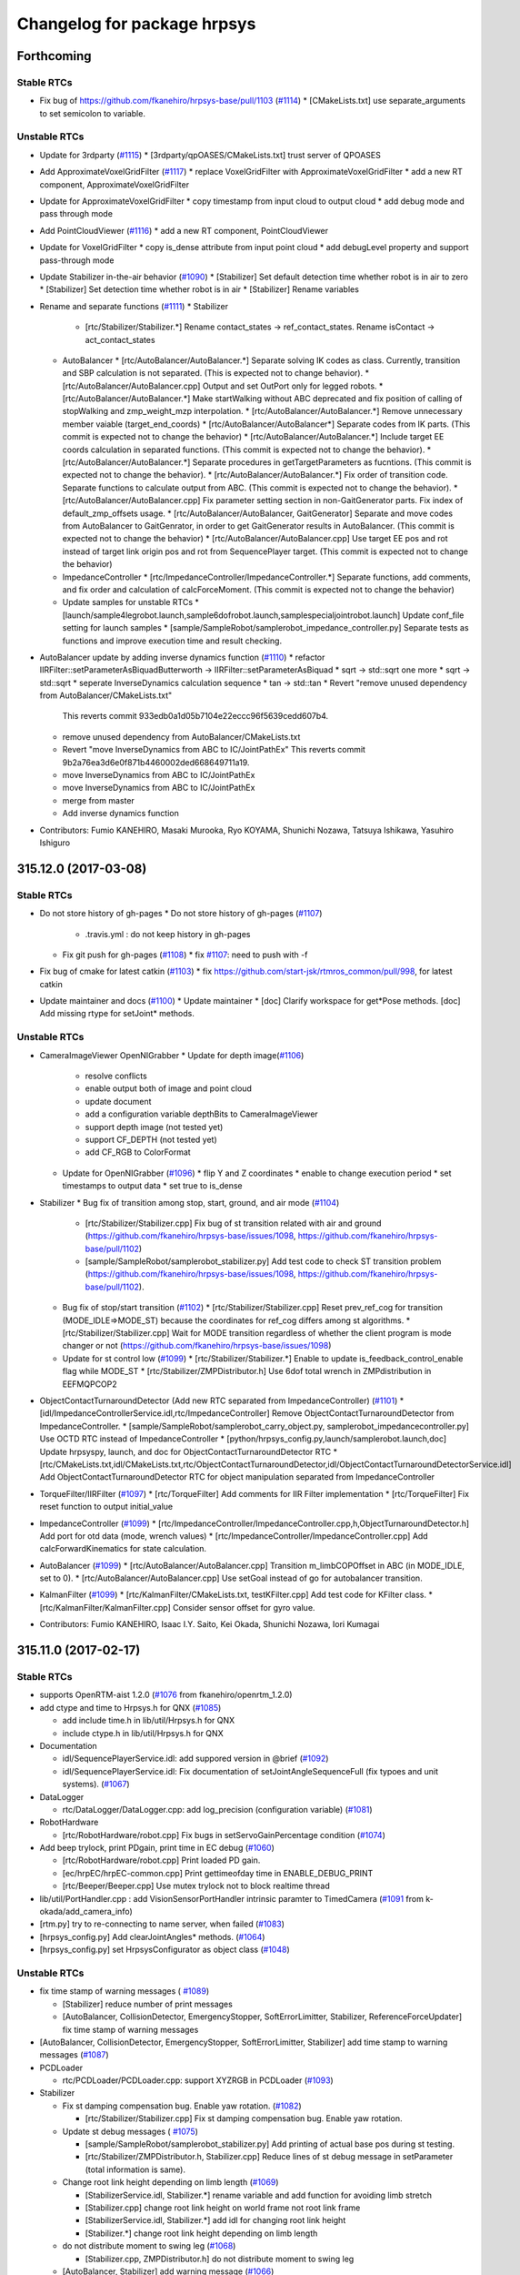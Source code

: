 ^^^^^^^^^^^^^^^^^^^^^^^^^^^^
Changelog for package hrpsys
^^^^^^^^^^^^^^^^^^^^^^^^^^^^

Forthcoming
-----------

Stable RTCs
=============

* Fix bug of https://github.com/fkanehiro/hrpsys-base/pull/1103 (`#1114 <https://github.com/fkanehiro/hrpsys-base/issues/1114>`_)
  * [CMakeLists.txt] use separate_arguments to set semicolon to variable.

Unstable RTCs
=============

* Update for 3rdparty (`#1115 <https://github.com/fkanehiro/hrpsys-base/issues/1115>`_)
  * [3rdparty/qpOASES/CMakeLists.txt] trust server of QPOASES

* Add ApproximateVoxelGridFilter (`#1117 <https://github.com/fkanehiro/hrpsys-base/issues/1117>`_)
  * replace VoxelGridFilter with ApproximateVoxelGridFilter
  * add a new RT component, ApproximateVoxelGridFilter

* Update for ApproximateVoxelGridFilter
  * copy timestamp from input cloud to output cloud
  * add debug mode and pass through mode

* Add PointCloudViewer (`#1116 <https://github.com/fkanehiro/hrpsys-base/issues/1116>`_)
  * add a new RT component, PointCloudViewer

* Update for VoxelGridFilter
  * copy is_dense attribute from input point cloud
  * add debugLevel property and support pass-through mode

* Update Stabilizer in-the-air behavior (`#1090 <https://github.com/fkanehiro/hrpsys-base/issues/1090>`_)
  * [Stabilizer] Set default detection time whether robot is in air to zero
  * [Stabilizer] Set detection time whether robot is in air
  * [Stabilizer] Rename variables

* Rename and separate functions (`#1111 <https://github.com/fkanehiro/hrpsys-base/issues/1111>`_)
  * Stabilizer
    * [rtc/Stabilizer/Stabilizer.*] Rename contact_states -> ref_contact_states. Rename isContact -> act_contact_states
  * AutoBalancer
    * [rtc/AutoBalancer/AutoBalancer.*] Separate solving IK codes as class. Currently, transition and SBP calculation is not separated. (This is expected not to change behavior).
    * [rtc/AutoBalancer/AutoBalancer.cpp] Output and set OutPort only for legged robots.
    * [rtc/AutoBalancer/AutoBalancer.*] Make startWalking without ABC deprecated and fix position of calling of stopWalking and zmp_weight_mzp interpolation.
    * [rtc/AutoBalancer/AutoBalancer.*] Remove unnecessary member vaiable (target_end_coords)
    * [rtc/AutoBalancer/AutoBalancer*] Separate codes from IK parts. (This commit is expected not to change the behavior)
    * [rtc/AutoBalancer/AutoBalancer.*] Include target EE coords calculation in separated functions. (This commit is expected not to change the behavior).
    * [rtc/AutoBalancer/AutoBalancer.*] Separate procedures in getTargetParameters as fucntions. (This commit is expected not to change the behavior).
    * [rtc/AutoBalancer/AutoBalancer.*] Fix order of transition code. Separate functions to calculate output from ABC. (This commit is expected not to change the behavior).
    * [rtc/AutoBalancer/AutoBalancer.cpp] Fix parameter setting section in non-GaitGenerator parts. Fix index of default_zmp_offsets usage.
    * [rtc/AutoBalancer/AutoBalancer, GaitGenerator] Separate and move codes from AutoBalancer to GaitGenrator, in order to get GaitGenerator results in AutoBalancer. (This commit is expected not to change the behavior)
    * [rtc/AutoBalancer/AutoBalancer.cpp] Use target EE pos and rot instead of target link origin pos and rot from SequencePlayer target. (This commit is expected not to change the behavior)
  * ImpedanceController
    * [rtc/ImpedanceController/ImpedanceController.*] Separate functions, add comments, and fix order and calculation of calcForceMoment. (This commit is expected not to change the behavior)
  * Update samples for unstable RTCs
    * [launch/sample4legrobot.launch,sample6dofrobot.launch,samplespecialjointrobot.launch] Update conf_file setting for launch samples
    * [sample/SampleRobot/samplerobot_impedance_controller.py] Separate tests as functions and improve execution time and result checking.

* AutoBalancer update by adding inverse dynamics function (`#1110 <https://github.com/fkanehiro/hrpsys-base/issues/1110>`_)
  * refactor IIRFilter::setParameterAsBiquadButterworth -> IIRFilter::setParameterAsBiquad
  * sqrt -> std::sqrt one more
  * sqrt -> std::sqrt
  * seperate InverseDynamics calculation sequence
  * tan -> std::tan
  * Revert "remove unused dependency from AutoBalancer/CMakeLists.txt"
    This reverts commit 933edb0a1d05b7104e22eccc96f5639cedd607b4.
  * remove unused dependency from AutoBalancer/CMakeLists.txt
  * Revert "move InverseDynamics from ABC to IC/JointPathEx"
    This reverts commit 9b2a76ea3d6e0f871b4460002ded668649711a19.
  * move InverseDynamics from ABC to IC/JointPathEx
  * move InverseDynamics from ABC to IC/JointPathEx
  * merge from master
  * Add inverse dynamics function

* Contributors: Fumio KANEHIRO, Masaki Murooka, Ryo KOYAMA, Shunichi Nozawa, Tatsuya Ishikawa, Yasuhiro Ishiguro

315.12.0 (2017-03-08)
---------------------

Stable RTCs
=============

* Do not store history of gh-pages
  * Do not store history of gh-pages (`#1107 <https://github.com/fkanehiro/hrpsys-base/issues/1107>`_)
    * .travis.yml : do not keep history in gh-pages
  * Fix git push for gh-pages (`#1108 <https://github.com/fkanehiro/hrpsys-base/issues/1108>`_)
    * fix `#1107 <https://github.com/fkanehiro/hrpsys-base/issues/1107>`_: need to push with -f

* Fix bug of cmake for latest catkin (`#1103 <https://github.com/fkanehiro/hrpsys-base/issues/1103>`_)
  * fix https://github.com/start-jsk/rtmros_common/pull/998, for latest catkin

* Update maintainer and docs (`#1100 <https://github.com/fkanehiro/hrpsys-base/issues/1100>`_)
  * Update maintainer
  * [doc] Clarify workspace for get*Pose methods. [doc] Add missing rtype for setJoint* methods.


Unstable RTCs
=============

* CameraImageViewer OpenNIGrabber
  * Update for depth image(`#1106 <https://github.com/fkanehiro/hrpsys-base/issues/1106>`_)
    * resolve conflicts
    * enable output both of image and point cloud
    * update document
    * add a configuration variable depthBits to CameraImageViewer
    * support depth image (not tested yet)
    * support CF_DEPTH (not tested yet)
    * add CF_RGB to ColorFormat
  * Update for OpenNIGrabber (`#1096 <https://github.com/fkanehiro/hrpsys-base/issues/1096>`_)
    * flip Y and Z coordinates
    * enable to change execution period
    * set timestamps to output data
    * set true to is_dense

* Stabilizer
  * Bug fix of transition among stop, start, ground, and air mode (`#1104 <https://github.com/fkanehiro/hrpsys-base/issues/1104>`_)
    * [rtc/Stabilizer/Stabilizer.cpp] Fix bug of st transition related with air and ground (https://github.com/fkanehiro/hrpsys-base/issues/1098, https://github.com/fkanehiro/hrpsys-base/pull/1102)
    * [sample/SampleRobot/samplerobot_stabilizer.py] Add test code to check ST transition problem (https://github.com/fkanehiro/hrpsys-base/issues/1098, https://github.com/fkanehiro/hrpsys-base/pull/1102).
  * Bug fix of stop/start transition (`#1102 <https://github.com/fkanehiro/hrpsys-base/issues/1102>`_)
    * [rtc/Stabilizer/Stabilizer.cpp] Reset prev_ref_cog for transition (MODE_IDLE=>MODE_ST) because the coordinates for ref_cog differs among st algorithms.
    * [rtc/Stabilizer/Stabilizer.cpp] Wait for MODE transition regardless of whether the client program is mode changer or not (https://github.com/fkanehiro/hrpsys-base/issues/1098)
  * Update for st control low (`#1099 <https://github.com/fkanehiro/hrpsys-base/issues/1099>`_)
    * [rtc/Stabilizer/Stabilizer.*] Enable to update is_feedback_control_enable flag while MODE_ST
    * [rtc/Stabilizer/ZMPDistributor.h] Use 6dof total wrench in ZMPdistribution in EEFMQPCOP2

* ObjectContactTurnaroundDetector (Add new RTC separated from ImpedanceController) (`#1101 <https://github.com/fkanehiro/hrpsys-base/issues/1101>`_)
  * [idl/ImpedanceControllerService.idl,rtc/ImpedanceController] Remove ObjectContactTurnaroundDetector from ImpedanceController.
  * [sample/SampleRobot/samplerobot_carry_object.py, samplerobot_impedancecontroller.py] Use OCTD RTC instead of ImpedanceController
  * [python/hrpsys_config.py,launch/samplerobot.launch,doc] Update hrpsyspy, launch, and doc for ObjectContactTurnaroundDetector RTC
  * [rtc/CMakeLists.txt,idl/CMakeLists.txt,rtc/ObjectContactTurnaroundDetector,idl/ObjectContactTurnaroundDetectorService.idl] Add ObjectContactTurnaroundDetector RTC for object manipulation separated from ImpedanceController

* TorqueFilter/IIRFilter (`#1097 <https://github.com/fkanehiro/hrpsys-base/issues/1097>`_)
  * [rtc/TorqueFilter] Add comments for IIR Filter implementation
  * [rtc/TorqueFilter] Fix reset function to output initial_value

* ImpedanceController (`#1099 <https://github.com/fkanehiro/hrpsys-base/issues/1099>`_)
  * [rtc/ImpedanceController/ImpedanceController.cpp,h,ObjectTurnaroundDetector.h] Add port for otd data (mode, wrench values)
  * [rtc/ImpedanceController/ImpedanceController.cpp] Add calcForwardKinematics for state calculation.

* AutoBalancer (`#1099 <https://github.com/fkanehiro/hrpsys-base/issues/1099>`_)
  * [rtc/AutoBalancer/AutoBalancer.cpp] Transition m_limbCOPOffset in ABC (in MODE_IDLE, set to 0).
  * [rtc/AutoBalancer/AutoBalancer.cpp] Use setGoal instead of go for autobalancer transition.

* KalmanFilter (`#1099 <https://github.com/fkanehiro/hrpsys-base/issues/1099>`_)
  * [rtc/KalmanFilter/CMakeLists.txt, testKFilter.cpp] Add test code for KFilter class.
  * [rtc/KalmanFilter/KalmanFilter.cpp] Consider sensor offset for gyro value.

* Contributors: Fumio KANEHIRO, Isaac I.Y. Saito, Kei Okada, Shunichi Nozawa, Iori Kumagai

315.11.0 (2017-02-17)
---------------------

Stable RTCs
=============

* supports OpenRTM-aist 1.2.0 (`#1076 <https://github.com/fkanehiro/hrpsys-base/issues/1076>`_ from fkanehiro/openrtm_1.2.0)

* add ctype and time to Hrpsys.h for QNX (`#1085 <https://github.com/fkanehiro/hrpsys-base/issues/1085>`_)

  * add include time.h in lib/util/Hrpsys.h for QNX
  * include ctype.h in lib/util/Hrpsys.h for QNX

* Documentation

  * idl/SequencePlayerService.idl: add suppored version in @brief (`#1092 <https://github.com/fkanehiro/hrpsys-base/issues/1092>`_)
  * idl/SequencePlayerService.idl: Fix documentation of setJointAngleSequenceFull (fix typoes and unit systems). (`#1067 <https://github.com/fkanehiro/hrpsys-base/issues/1067>`_)

* DataLogger

  * rtc/DataLogger/DataLogger.cpp: add log_precision (configuration variable)  (`#1081 <https://github.com/fkanehiro/hrpsys-base/issues/1081>`_)

* RobotHardware

  * [rtc/RobotHardware/robot.cpp] Fix bugs in setServoGainPercentage condition (`#1074 <https://github.com/fkanehiro/hrpsys-base/issues/1074>`_)

* Add beep trylock, print PDgain, print time in EC debug (`#1060 <https://github.com/fkanehiro/hrpsys-base/issues/1060>`_)

  * [rtc/RobotHardware/robot.cpp] Print loaded PD gain.
  * [ec/hrpEC/hrpEC-common.cpp] Print gettimeofday time in ENABLE_DEBUG_PRINT
  * [rtc/Beeper/Beeper.cpp] Use mutex trylock not to block realtime thread

* lib/util/PortHandler.cpp : add VisionSensorPortHandler intrinsic paramter to TimedCamera (`#1091 <https://github.com/fkanehiro/hrpsys-base/issues/1091>`_ from k-okada/add_camera_info)

* [rtm.py] try to re-connecting to name server, when failed (`#1083 <https://github.com/fkanehiro/hrpsys-base/issues/1083>`_)
* [hrpsys_config.py] Add clearJointAngles* methods. (`#1064 <https://github.com/fkanehiro/hrpsys-base/issues/1064>`_)
* [hrpsys_config.py] set HrpsysConfigurator as object class (`#1048 <https://github.com/fkanehiro/hrpsys-base/issues/1048>`_)

Unstable RTCs
=============

* fix time stamp of warning messages ( `#1089 <https://github.com/fkanehiro/hrpsys-base/issues/1089>`_)

  * [Stabilizer] reduce number of print messages
  * [AutoBalancer, CollisionDetector, EmergencyStopper, SoftErrorLimitter, Stabilizer, ReferenceForceUpdater] fix time stamp of warning messages
* [AutoBalancer, CollisionDetector, EmergencyStopper, SoftErrorLimitter, Stabilizer] add time stamp to warning messages (`#1087 <https://github.com/fkanehiro/hrpsys-base/issues/1087>`_)

* PCDLoader

  * rtc/PCDLoader/PCDLoader.cpp: support XYZRGB in PCDLoader (`#1093 <https://github.com/fkanehiro/hrpsys-base/issues/1093>`_)

* Stabilizer

  * Fix st damping compensation bug. Enable yaw rotation. (`#1082 <https://github.com/fkanehiro/hrpsys-base/issues/1082>`_)

    * [rtc/Stabilizer/Stabilizer.cpp] Fix st damping compensation bug. Enable yaw rotation.

  * Update st debug messages ( `#1075 <https://github.com/fkanehiro/hrpsys-base/issues/1075>`_)

    * [sample/SampleRobot/samplerobot_stabilizer.py] Add printing of actual base pos during st testing.
    * [rtc/Stabilizer/ZMPDistributor.h, Stabilizer.cpp] Reduce lines of st debug message in setParameter (total information is same).

  * Change root link height depending on limb length (`#1069 <https://github.com/fkanehiro/hrpsys-base/issues/1069>`_)

    * [StabilizerService.idl, Stabilizer.*] rename variable and add function for avoiding limb stretch
    * [Stabilizer.cpp] change root link height on world frame not root link frame
    * [StabilizerService.idl, Stabilizer.*] add idl for changing root link height
    * [Stabilizer.*] change root link height depending on limb length

  * do not distribute moment to swing leg (`#1068 <https://github.com/fkanehiro/hrpsys-base/issues/1068>`_)

    * [Stabilizer.cpp, ZMPDistributor.h] do not distribute moment to swing leg

  * [AutoBalancer, Stabilizer] add warning message (`#1066 <https://github.com/fkanehiro/hrpsys-base/issues/1066>`_)
  * Update st swing modif (`#1062 <https://github.com/fkanehiro/hrpsys-base/issues/1062>`_)

    * [rtc/Stabilizer/CMakeLists.txt] Fix build dependency not to depends on Stabilizer codes.
    * [rtc/Stabilizer/Stabilizer.cpp] Use Eigen cwise functions for swing ee modif calculation.
    * [rtc/Stabilizer/Stabilizer.cpp,h] Move vectors for swing ee modif to stikp.
    * [rtc/Stabilizer/Stabilizer.cpp] Enable retrieving of swing ee modif during support phase.
    * [rtc/Stabilizer/Stabilizer.cpp,h] Separate swing foot modif function and re-organize calcEEForceMomentControl
    * [rtc/Stabilizer/Stabilizer.cpp,h] Update swing ee modification to use current state.

  * Initialize st eefm_ee_forcemoment_distribution_weight parameter. (`#1059 <https://github.com/fkanehiro/hrpsys-base/issues/1059>`_)

    * [rtc/Stabilizer/Stabilizer.cpp] Initialize st eefm_ee_forcemoment_distribution_weight parameter.

  * Use damping control in swing phase (`#1058 <https://github.com/fkanehiro/hrpsys-base/issues/1058>`_)

    * [StabilizerService.idl, Stabilizer.*] use swing damping only when exceeding threthold
    * [StabilizerService.idl, Stabilizer.*] use damping control in swing phase

* AutoBalancer

  * Add and update test for sync sh baseTform (`#1065 <https://github.com/fkanehiro/hrpsys-base/issues/1065>`_)

    * [rtc/AutoBalancer/AutoBalancer.cpp] Set fix_leg_coords according to basePos and rpy from StateHolder during MODE_IDLE.
    * [sample/SampleRobot/samplerobot_auto_balancer.py] Add and update test for sync sh baseTform

  * Enable auto toeheel (`#1056 <https://github.com/fkanehiro/hrpsys-base/issues/1056>`_)

    * [idl/AutoBalancerService.idl, rtc/AutoBalancer/AutoBalancer.cpp] Enable to set use_toe_heel_auto_set, toe,heel_check_thre from idl.
    * [rtc/AutoBalancer/*GaitGenerator.*] Fix typo (double -> bool) and add flag whether use auto toe heel set or not. Update test to use use_toe_heel_auto_set flag.
    * [rtc/AutoBalancer/GaitGenerator.h] Add toe_heel_type_checker to determin autonomusly whether toe or heel is used.
    * [rtc/AutoBalancer/GaitGenerator.*] Separate calc swing support leg steps as functions
    * [rtc/AutoBalancer/GaitGenerator.cpp] Use first_xx and second_xx instead of toe_xx and heel_xx. Renaming and fix transition.

  * Update toeheel and st (`#1054 <https://github.com/fkanehiro/hrpsys-base/issues/1054>`_)

    * [rtc/Stabilizer/testZMPDistributor.cpp, CMakeLists.txt] Update testZMPDistributor to switch distribute algorithm and add cmake test for them.
    * [sample/SampleRobot/samplerobot_stabilizer.py] Add test for st+toe heel usage
    * [python/hrpsys_config.py, rtc/Autobalancer, rtc/Stabilizer] Add and connect ports to send toe heel ratio between AutoBalancer and Stabilizer. Add weighting matrix update based on toe heel ratio.
    * [rtc/AutoBalancer/testGaitGenerator.cpp, GaitGenerator.h] Add functions to obtain toe heel ratio and add test for it. Update comment in codes.

  * Fix toe heel phase count of refzmp_generator (`#1053 <https://github.com/fkanehiro/hrpsys-base/issues/1053>`_)

    * [rtc/AutoBalancer/CMakeLists.txt] Enable cmake test for testGaitGenerator test16
    * [rtc/AutoBalancer/GaitGenerator.*] Fix bug of toe heel phase. Make independent toe heel phase for leg_coords_generator and refzmp_generator. Use thp instead of thp_ptr->.
    * [rtc/AutoBalancer/testGaitGenerator.cpp] Update zmp diff check thre (10mm->20mm). Update test16. Update step time. Add default zmp offsets.
    * [rtc/AutoBalancer/GaitGenerator.h] Use NUM_TH_PHASES directly.

  * Update abc posik ggtest (`#1052 <https://github.com/fkanehiro/hrpsys-base/issues/1052>`_)

    * [rtc/AutoBalancer/testGaitGenerator.cpp, CMakeLists.txt] Add test for setFootStepWithParam related functions. CMake test is disabled currently.
    * [rtc/AutoBalancer/AutoBalancer.cpp] Update default value for pos_ik_thre according to hrp2 reset manip pose. 0.1[mm] -> 0.5 [mm].

* sample

  * Update SampleRobot xml project file (`#1086 <https://github.com/fkanehiro/hrpsys-base/issues/1086>`_)

    * [sample/SampleRobot/samplerobot_auto_balancer.py] Omit demoStandingPosResetting because we use floor5 and we do not need to worry about falling down from the floor.
    * [sample/SampleRobot/samplerobot_auto_balancer.py] Add print message for all autobalancer sample time.
    * [sample/SampleRobot/README.md,SampleRobot.*.xml.in] Use floor5 instead of longfloor
    * [sample/SampleRobot/SampleRobot*.xml.in] Update to sample's xml.in files using latest openhrp-project-generator

  * [sample/SampleRobot/README.md] Add readme to generate sample's xml.in files
  * Update st tests (`#1061 <https://github.com/fkanehiro/hrpsys-base/issues/1061>`_)

    * [sample/SampleRobot/README.md] Add command documentation to generate xml
    * [rtc/AutoBalancer/GaitGenerator.h] Add toe usage for down-stair walking.
    * [sample/SampleRobot/samplerobot_stabilizer.py] Update st tests. Add stair test. Re-organize all tests. Use swing damping mode.
    * [sample/SampleRobot/SampleRobot.torque.xml.in] Add box for stair walking tests.

* IIRFilter.cpp

  * [rtc/TorqueFilter/IIRFilter.cpp] Fix problem of resetting coefficient value in setParameter (`#1077 <https://github.com/fkanehiro/hrpsys-base/issues/1077>`_)
  * [TorqueFilter, IIRFilter.h] add getParameter and reset method (`#1050 <https://github.com/fkanehiro/hrpsys-base/issues/1050>`_)

* AccelerationFilter

  * add AccelerationFilter (`#1051 <https://github.com/fkanehiro/hrpsys-base/issues/1051>`_)
  * [AccelerationFilter] fix compile AccelerationFilterService.idl
  * [AccelerationFilter] add AccelerationFilter to hrpsys_config.py
  * [AccelerationFilter] add Acceleration Filter

* util/SelfCollisionChecker/main.cpp

  * enables to visualize motion with -olv option (`#1055 <https://github.com/fkanehiro/hrpsys-base/issues/1055>`_)

* JpegDetector/JpegEncoder/RGB2Gray/VideoCapture

  * Add opencv missing header and namespace for OpenCV3 (`#1049 <https://github.com/fkanehiro/hrpsys-base/issues/1049>`_)

* Contributors: Fumio KANEHIRO, Isaac Saito, Kei Okada, Shunichi Nozawa, Tatsuya Ishikawa, Yohei Kakiuchi, Yuta Kojio, Iori Yanokura, Yasuhiro Ishiguro

315.10.1 (2016-10-08)
---------------------

Stable RTCs
=============

* [python/hrpsys_config.py, sample/SampleRobot/*.py] Fix bug of hrpsys version checking. Use StrictVersion for version checking. (`#1044 <https://github.com/fkanehiro/hrpsys-base/issues/1044>`_)

  * Closes https://github.com/tork-a/rtmros_nextage/issues/260

Unstable RTCs
=============

* IIRFilter

  * Add setParameter, passFilter methods (`#1046 <https://github.com/fkanehiro/hrpsys-base/issues/1046>`_)
   * [IIRFilter] remove warning message
   * [IIRFilter] add test code for IIRFilter to testIIRFilter
   * [IIRFilter] fix indent on IIRFilter.h IIRFilter.cpp
   * [IIRFilter] add new method for using IIRFilter

* AutoBalancer

  * [rtc/AutoBalancer/GaitGenerator.cpp] fix bug of emergency stop (`#1045 <https://github.com/fkanehiro/hrpsys-base/issues/1045>`_)

  * Add GaitGenerator Sample codes (`#1043 <https://github.com/fkanehiro/hrpsys-base/issues/1043>`_)

    * [rtc/AutoBalancer/testGaitGenerator.cpp] Add test for stairdown
    * [rtc/AutoBalancer/GaitGenerator.h] Add print message for swing_trajectory_time_offset_xy2z

  * Update swing trajectory xy and z convergence (`#1042 <https://github.com/fkanehiro/hrpsys-base/issues/1042>`_)

    * [rtc/AutoBalancer/testGaitGenerator.cpp] Add --swing-trajectory-time-offset-xy2z option for testGaitGenerator
    * [idl/AutoBalancerService.idl, rtc/AutoBalancer/AutoBalancer.cpp,GaitGenerator.h] Add swing_trajectory_time_offset_xy2z for time between Z convergence time and XY convergence time. 0 by default, which does not change default behavior.
    * [rtc/AutoBalancer/GaitGenerator.h] Separate xy interpolation and z interpolation
    * [rtc/AutoBalancer/GaitGenerator.h] Use int for if check
    * [rtc/AutoBalancer/GaitGenerator.h] Return final distance antecedent path ratio
    * [rtc/AutoBalancer/GaitGenerator.h] Separate calc function and interpolate function for antecedent path
    * [rtc/AutoBalancer/GaitGenerator.h] Define foot hoffarbib_interpolation as double type interpolation
   * [rtc/AutoBalancer/GaitGenerator.h] Define interpolate_antecedent_path functions as const member functions.

* OpenNIGrabber

  * Changes point type for depth_and_color (`#1041 <https://github.com/fkanehiro/hrpsys-base/issues/1041>`_)

* Contributors: Fumio Kanehiro, Shunichi Nozawa, Tatsuya Ishikawa, Yohei Kakiuchi

315.10.0 (2016-09-13)
---------------------

Stable RTCs
=============

* SequencePlayer

  * [rtc/SequencePlayer/timeUtil.cpp] get_tick(): add support for ARM_ARCH_7A and AARCH64EL (`#1018 <https://github.com/fkanehiro/hrpsys-base/issues/1018>`_ )

* RobotHardware

  * [rtc/RobotHardware/robot.*] Check read_power_state flags to servo off. If power OFF is detected while servo ON, servo OFF all and write EMG_POWER_OFF. Do not used by default. (`#1036 <https://github.com/fkanehiro/hrpsys-base/issues/1036>`_)

  * [rtc/RobotHardware/RobotHardware.cpp] checks if model path is given before trying to load(`#1001 <https://github.com/fkanehiro/hrpsys-base/issues/1001>`_)

    * doesn't return RTC_ERROR to pass tests
    * returns RTC_ERROR is the model path is not given instead of calling abort()
    * checks if model path is given before trying to load

  * Use robothardware with simulation(`#995 <https://github.com/fkanehiro/hrpsys-base/issues/995>`_)

    * [RobotHardware] add accessor to m_robot
    * [RobotHardware] base time is taken by a virtual method

* CollisionDetector

  * [CollisionDetector] fix warning message while servo off (`#1023 <https://github.com/fkanehiro/hrpsys-base/issues/1023>`_)

  * get out from initial collision state (`#1015 <https://github.com/fkanehiro/hrpsys-base/issues/1015>`_)

    * [CollisionDetector] update test code for collision detector
    * [CollisionDetector] fix, get out from initial collision state
    * add test for CollisionDetector on initial collision state

  * [CollisionDetector] Fix problem when set collision_loop (`#993 <https://github.com/fkanehiro/hrpsys-base/issues/993>`_, `#990 <https://github.com/fkanehiro/hrpsys-base/issues/990>`_)

    * add version check to test-collision-loop
    * [CollisionDetector] fix behavior when using collision_loop
    * add version check to samplerobot_collision_detector.py
    * add test for collision_loop on CollisionDetector

* fixes warnings detected by -Wsign-compare (`#1039 <https://github.com/fkanehiro/hrpsys-base/issues/1039>`_)
* fixes warnings detected by -Wreorder (`#1038 <https://github.com/fkanehiro/hrpsys-base/issues/1038>`_)
* Support clang (`#1037 <https://github.com/fkanehiro/hrpsys-base/issues/1037>`_)
* [ec/hrpEC/hrpEC-common.cpp] supports trunk version of OpenRTM-aist (https://github.com/fkanehiro/hrpsys-base/commit/efce7d47dc3723c868b66bf6205f93bab99b1537)
* [lib/util, rtc/CollisionDetector, rtc/ServoController, util/monitor] fixes some of compile warnings (`#1007 <https://github.com/fkanehiro/hrpsys-base/issues/1007>`)
* [hrpsys-base.pc] fix version in hrpsys-base.pc(`#1004 <https://github.com/fkanehiro/hrpsys-base/issues/1004>`_)
* [CMakeLists.txt] enables to use RelWithDebInfo (`#997 <https://github.com/fkanehiro/hrpsys-base/issues/997>`_)
* [CMakeLists.txt] check version in CMakeLists.txt against package.xml (`#991 <https://github.com/fkanehiro/hrpsys-base/issues/991>`_)
* [CMakeLists.txt] supports ubuntu16.04 (`#989 <https://github.com/fkanehiro/hrpsys-base/issues/989>`_)

* python

  * [python/rtm.py] checks if component is already activated/deactivated (`#1024 <https://github.com/fkanehiro/hrpsys-base/issues/1024>`_)
  * [python/rtm.py] checks return values of activate_component() and deactivate_component() (`#1022 <https://github.com/fkanehiro/hrpsys-base/issues/1022>`_)
  * [python/hrpsys_config.py] add method for setInterpolationMode (`#1012 <https://github.com/fkanehiro/hrpsys-base/issues/1012>`_)
  * [python/hrpsys_config.py] save ReferenceForceUpdater output with DataLogger (`#1008 <https://github.com/fkanehiro/hrpsys-base/issues/1008>`_)
  * [python/rtm.py] improves efficiency of readDataPort() by returning value of dataport.data_value property if available (`#1000 <https://github.com/fkanehiro/hrpsys-base/issues/1000>`_)
  * [python/rtm.py] enables to specify interface_type (`#998 <https://github.com/fkanehiro/hrpsys-base/issues/998>`_)
  * [python/hrpsys_config.py] Fixed mistake of waitForRTCManagerAndRoboHardware's argument (`#988 <https://github.com/fkanehiro/hrpsys-base/issues/988>`_)
  * [pyrhon/hrpsys_config.py] Renamed waitForRTCManagerAndRoboHardware to waitForRTCManagerAndRobotHardware `#980 <https://github.com/fkanehiro/hrpsys-base/issues/980>`_ (`#984 <https://github.com/fkanehiro/hrpsys-base/issues/984>`_)

* [doc] hrpsys_config.py comment update (`#1016 <https://github.com/fkanehiro/hrpsys-base/issues/1016>`_)

  * [doc for setJointAnglesSequence*] Wrong param type. Better description.
  * [doc] Add in-code comment for the addition `#1012 <https://github.com/fkanehiro/hrpsys-base/issues/1012>`_.

Unstable RTCs
=============

* AutoBalancer

  * [rtc/AutoBalancer/AutoBalancer.cpp,rtc/Stabilizer/Stabilizer.cpp] Modify ref force output from ABC to ST (`#1035 <https://github.com/fkanehiro/hrpsys-base/issues/1035>`_)

  * add new stride limitation type when goPos and goVelocity (`#1031 <https://github.com/fkanehiro/hrpsys-base/issues/1031>`_)

    * [AutoBalancerService.idl, hrpsys_config.py, AutoBalancer.*, GaitGenerator.h, Stabilizer.*] add idl for leg_margin
    * [samplerobot_auto_balancer.py] add test to check goPos when changing stride limitation type to circle
    * [AutoBalancerService.idl, AutoBalancer.cpp, GaitGenerator.*] add new stride limitation type when goPos and goVelocity
    * [GaitGenerator.*] fix region of stride limitation

  * add a function to limit stride (`#1029 <https://github.com/fkanehiro/hrpsys-base/issues/1029>`_)

    * [AutoBalancerService.idl, AutoBalancer.cpp, GaitGenerator.*] limit stride when use_stride_limitation is true
    * [AutoBalancerService.idl, AutoBalancer.cpp, GaitGenerator.*] add function to limit stride
    * [hrpsys_config.py, AutoBalancer.*, GaitGenerator.h, Stabilizer.*] get leg_margin from st

  * [AutoBalancer/PreviewController.h] get preview_control_gain f (`#1027 <https://github.com/fkanehiro/hrpsys-base/issues/1027>`_)

  * [rtc/AutoBalancer/AutoBalancer.{cpp,h}] print limb neame in the case of  too large IK error. (`#1017 <https://github.com/fkanehiro/hrpsys-base/issues/1017>`_)

* Stabilizer

  *  Add new st distribution and add interpolator printing. (`#1013 <https://github.com/fkanehiro/hrpsys-base/issues/1013>`_)

    * [idl/StabilizerService.idl, rtc/Stabilizer/] Add new st_algorithm to check multi contact distribution.
    * [rtc/Stabilizer/Stabilizer.cpp] Update checking of st_algorithm (TPCC or not). This commit should not change behavior.
    * [rtc/SequencePlayer/interpolator.cpp] Add print message for MIN_INTERPOLATION_TIME in interpolator.

  * Update stabilizer sbp_cog_offset and add RobotHardware comment (`#987 <https://github.com/fkanehiro/hrpsys-base/issues/987>`_)

    * [rtc/RobotHardware/robot.cpp] Add print message for removeForceSensorOffset and calibrateInertiaSensor
    * [rtc/Stabilizer/Stabilizer.cpp] Fix orientation of sbp_cog_offset (reference world frame -> foot origin frame).

* ReferenceForceUpdater

  * [rtc/ReferenceForceUpdater/,idl/ReferenceForceUpdaterService.idl] add frame parameter to set move_dir in world coordinates (`#1033 <https://github.com/fkanehiro/hrpsys-base/issues/1033>`_)

  * [rtc/ReferenceForceUpdater] Arrange Reference Force Updater(`#1010 <https://github.com/fkanehiro/hrpsys-base/issues/1010>`_)

    * [ReferenceForceUpdater/ReferenceForceUpdater.cpp] remove unused local variable, base_name_map.
    * [ReferenceForceUpdater/ReferenceForceUpdater.cpp] remove unncessary lines: setting eet.sensor_name.
    * [ReferenceForceUpdater/ReferenceForceUpdater.h] remove unused variable, m_data.
    * [ReferenceForceUpdater/ReferenceForceUpdater.cpp] remove debug print in constructor and deconstructor because oth    er rtc does not have debug print.
    * [ReferenceForceUpdater/ReferenceForceUpdater.cpp] fix indent.

  * [rtc/ReferenceForceUpdater] set time for ReferenceForceUpdater output variable (`#1009 <https://github.com/fkanehiro/hrpsys-base/issues/1009>`_ )

  * support both arm in ReferenceForceUpdater (`#1005 <https://github.com/fkanehiro/hrpsys-base/issues/1005>`_)

    * [rtc/ReferenceForceUpdater/ReferenceForceUpdater.cpp] fix indent
    * [sample/SampleRobot/samplerobot_reference_force_updater.py] update rfu sample to check data port
    * [idl/ReferenceForceUpdaterService.idl] remove arm parameter from ReferenceForceUpdaterParam and add arm arg to interfaces of rfu
      [rtc/ReferenceForceUpdater/ReferenceForceUpdaterService_impl{.h,.cpp}] remove arm parameter from ReferenceForceUpdaterParam
      [rtc/ReferenceForceUpdater/ReferenceForceUpdater.h] add ReferenceForceUpdaterParam structure
      [rtc/ReferenceForceUpdater/ReferenceForceUpdater.cpp] add Initialization for use_sh_base_pos_rpy
      [rtc/ReferenceForceUpdater/ReferenceForceUpdater.cpp] enable to set both arms parameters independently in rfu

  * add sample and test for ReferenceForceUpdater(`#1003 <https://github.com/fkanehiro/hrpsys-base/issues/1003>`_)

    * [test] add test for ReferenceForceUpdater.
    * [sample/SampleRobot] add sample for ReferenceForceUpdater.

* TorqueFilter

  * [rtc/TorqueFilter/IIRFilter.h] Fix type of getCurrentValue (`#1032 <https://github.com/fkanehiro/hrpsys-base/issues/1032>`_)

* Beeper

  * [rtc/Beeper] Update mutex lock and use buffer for communication between beep thread and real-time thread. (`#1030 <https://github.com/fkanehiro/hrpsys-base/issues/1030>`_)

* SelfCollisionChecker

  * adds a tool, hrpsys-self-collision-checker (`#1026 <https://github.com/fkanehiro/hrpsys-base/issues/1026>`_)

* OpenNIGrabber  (`#1021 <https://github.com/fkanehiro/hrpsys-base/issues/1021>`_)

  * checks if OpenNI2 is installed
  * makes error message from OpenNIGrabber more informative
  * adds a configuration variable, mode
  * improves error handling
  * adds a new component, OpenNIGrabber

* Contributors: Fumio Kanehiro, Isaac I.Y. Saito, Jun Inoue, Ryo Koyama, Kei Okada, Masaki Murooka, Noriaki Takasugi, Shunichi Nozawa, Yohei Kakiuchi, Yuta Kojio, Iori Yanokura

315.9.0 (2016-04-19)
--------------------

Stable RTCs
=============

* SequencePlayer

  * fix bug of setJointAnglesSequenceFull function in SequencePlayer (updated by snozawa) (`#908 <https://github.com/fkanehiro/hrpsys-base/issues/908>`_)

    * [sample/SampleRobot/samplerobot_sequence_player.py] Add optionalData check and comment out clear joint angle check currently not working.
    * [rtc/SequencePlayer/seqplay.cpp] Fix typo : RPY->ACC.
    * rtc/SequencePlayer/SequencePlayer.cpp: fix bug of setJointAnglesSequenceFull function in SequencePlayer.
    * rtc/SequencePlayer/SequencePlayerService_impl.cpp: fix the expected length of acc array in setJointAnglesSequenceFull.
    * sample/SampleRobot/samplerobot_sequence_player.py: add test of setJointAnglesSequenceFull in samplerobot_sequence_player.py

  * sample/SampleRobot/samplerobot_sequence_player.py: remove joint group when finishing test. enable clear test of setJointAnglesSequenceFull. (`#914 <https://github.com/fkanehiro/hrpsys-base/issues/914>`_)

* DataLogger

  * Make more explicit the dependence of PointCloudViewer on VTK and on IO package of PCL  (`#65 <https://github.com/fkanehiro/hrpsys-base/issues/968>`_)

* fix include directory for iob.h/idl/util (`#842 <https://github.com/fkanehiro/hrpsys-base/issues/842>`_)
  (io/iob.h -> hrpsys/io/iob.h,
  xxx.hh -> hrpsys/idl/xxx.hh,
  util/xxx.h -> hrpsys/util/xxx.h)

* Update semaphore and EcexutionContext (`#970 <https://github.com/fkanehiro/hrpsys-base/issues/970>`_)

  * [ec/hrpEC/hrpEC-common.cpp, hrpEC.h] Add ordinaly debug message for processing time if ENABLE_DEBUG_PRINT is true. Update print message for processing time. Move QNX ifdef for fprintf to header file.
  * [rtc/RobotHardware/robot.[cpp,h] ,rtc/SequencePlayer/SequencePlayer.[cpp,h], rtc/StateHolder/StateHolder.[cpp,h]] Use semaphore.h instead of interprocess_semaphore because we do not use interprocess_semaphore specific functionality. On old OS, interprocess_semaphore cannot be used (boost version <= 1.35.0). This commit is related with the discussion : https://github.com/fkanehiro/hrpsys-base/issues/969

* rtm.py

  * rtm.py : fix wrong commit on #634 (isConnected() and False: ) (`#978 <https://github.com/fkanehiro/hrpsys-base/issues/978>`_)
  * test/test-hrpsysconf.py: add check do not connect again if already connected for https://github.com/fkanehiro/hrpsys-base/issues/979

* PDController

  * adds a function to interpolate reference angles (`#954 <https://github.com/fkanehiro/hrpsys-base/issues/954>`_)

    * updates description of ref_dt
    * adds a function to interpolate reference angles

* lib/util/VectorConvert
   * fixes a parse problem (`#954 <https://github.com/fkanehiro/hrpsys-base/issues/954>`_)

* Update docs (`#975 <https://github.com/fkanehiro/hrpsys-base/issues/975>`_)

  * [idl/CollisionDetectorService.idl, RobotHardwareService.idl] Update documentation of idl
  * [doc/Doxyfile.in, doc/package.h] Add beeper RTC documentation links.
  * [README.md] Add documentation for directories, papers, and ros wiki

* Fix include dir for QNX build (`#971 <https://github.com/fkanehiro/hrpsys-base/issues/971>`_)

  * [rtc/ImpedanceController/ObjectTurnaroundDetector.h] Add including of Hrpsys.h to pass QNX build.
  * [CMakeLists.txt] Specify include_directories as higher priority to pass QNX build.

* [sample/SampleRobot/samplerobot_emergency_stopper.py,samplerobot_remove_force_offset.py] Use DataLogger instead of readDataPort for sample. (`#950 <https://github.com/fkanehiro/hrpsys-base/issues/950>`_)

* sample/SampleRobot/samplerobot_sequence_player.py: fix checkArrayBetween function (`#919 <https://github.com/fkanehiro/hrpsys-base/issues/919>`_)

  * Add loadpatternst sample (`#907 <https://github.com/fkanehiro/hrpsys-base/issues/907>`_)

    * [sample/SampleRobot/samplerobot_stabilizer.py] Add example for loadPattern + Stabilizer.
    * [sample/SampleRobot/data, CMakeLists.txt] Add generated walking pattern file for SampleRobot. Add installation of data.

  * Update carry sample  (`#909 <https://github.com/fkanehiro/hrpsys-base/issues/909>`_)

   * [.travis.sh] Download and overwrite deb installed tests for downstream hrpsys-ros-bridge
   * [sample/SampleRobot/samplerobot_carry_object.py] Define object turnaround detection time threshold and use hand fix mode during pushing manipulation.
   * [sample/SampleRobot/README.md] Add conf file setting for el sample README.

  * Update st, abc, el, and travis.sh to pass travis tests (`#903 <https://github.com/fkanehiro/hrpsys-base/issues/903>`_)

    * [sample/SampleRobot/samplerobot_soft_error_limiter.py] Check soft error limit checking after version '315.5.0'
    * [.travis.sh] Add inputting of N for mongodb configuration during deb install reported in https://github.com/fkanehiro/hrpsys-base/pull/900#issuecomment-162392884
    * [sample/SampleRobot/samplerobot_soft_error_limiter.py] Use getActualState().command instead of rtm.readDataPort of el joint angle output to keep thread safety.
    * [rtc/AutoBalancer/AutoBalancer.cpp] Revert AutoBalancer 7a8bc6781608d4251b6c268123d99781ea4d405b change which does not pass samplerobot_auto_balancer.py test.
    * [sample/SampleRobot/samplerobot_auto_balancer.py] Use abs for Base RPY error checking and check base RPY error between reference and actual.
    * [rtc/Stabilizer/Stabilizer.*] Update Stabilizer doc including paper names and equation numbers.

  * Update samplerobot python unittest (`#912 <https://github.com/fkanehiro/hrpsys-base/issues/912>`_)

   * [sample/SampleRobot/samplerobot_sequence_player.py] Use StateHolder's getCommand to get seq results.
   * [test/test-samplerobot-*.py] Use Unittest for samplerobot example testing to enable test results output and respawn of rostest.
   * [.travis.sh] Print rosunit-*.xml if rostest fails

* Fix pkg-config file, includedir should be the include directory, not the compiler flag. (`#947 <https://github.com/fkanehiro/hrpsys-base/issues/947>`_)

* [.travis.sh] Use --purge option for mongodb apt-get remove in order to remove configuration file. (reported in https://github.com/fkanehiro/hrpsys-base/pull/900#issuecomment-162392884) (`#906 <https://github.com/fkanehiro/hrpsys-base/issues/906>`_)



Unstable RTCs
=============

* ImpedanceController

  * Fix bug of virtualforce (`#976 <https://github.com/fkanehiro/hrpsys-base/issues/976>`_)

    * Modified Stabilizer to fix bug of virtual force
    * Modified ImpedanceController for enabling VirtualForce

  * [rtc/ImpedanceController/ObjectTurnaroundDetector.h,sample/SampleRobot/samplerobot_impedance_controller.py] Fix to  use round to convert double time parameter to size_t time count. (`#964 <https://github.com/fkanehiro/hrpsys-base/issues/964>`_)

  * Add FFI for JointPathEx (`#938 <https://github.com/fkanehiro/hrpsys-base/issues/938>`_)

    * [sample/euslisp/eus-joint-path-ex.l] Add FFI example using euslisp. Keeping hrpsys-base working without euslisp existence.
    * [rtc/ImpedanceController/CMakeLists.txt, JointPathExC.cpp] Add JointPathEx example externed into C used for FFI.

  * [rtc/ImpedanceController/JointPathEx.cpp] Add debug print for nan from Inverse Kinematics calculations (`#925 <https://github.com/fkanehiro/hrpsys-base/issues/925>`_)

* ReferenceForceUpdater Add reference force updater (`#974 <https://github.com/fkanehiro/hrpsys-base/issues/974>`_)

  * [doc/, rtc/ReferenceForceUpdater/ReferenceForceUpdater.txt] add document for ReferenceForceUpdater
  * [python/hrpsys_config.py, launch/samplerobot.launch] enable to use rfu in robots
  * [idl/, rtc/CMakeLists, rtc/ReferenceForceUpdater/] add new RTC named ReferenceForceUpdater(rfu)

* SoftErrorLimitter

  * [rtc/SoftErrorLimiter/robot.cpp] Add print message for setServoErrorLimit (`#967 <https://github.com/fkanehiro/hrpsys-base/issues/967>`_)
  * [rtc/SoftErrorLimiter/SoftErrorLimiter.cpp, sample/SampleRobot/samplerobot_soft_error_limiter.py] Fix reference joint angle used to calculate error. Use joint angle which consider position limit and velocity limit.  (`#966 <https://github.com/fkanehiro/hrpsys-base/issues/966>`_)

* Beeper

  * Add commenttoconnect and build beeper (`#964 <https://github.com/fkanehiro/hrpsys-base/issues/964>`_)

    * [python/rtm.py] Add print message for dataflow_type, subscription_type, and so on.
    * [rtc/CMakeLists.txt] Build Beeper RTC.

  * Add Beeper RTC (`#963 <https://github.com/fkanehiro/hrpsys-base/issues/963>`_)

    * [python/hrpsys_config.py] Add Beeper to getUnstableRTC. Change order of el and tl to make tl higher priority for beeping.
    * [rtc/SoftErrorLimiter/SoftErrorLimiter.*, rtc/CollisionDetector/CollisionDetector.*] Support both BeepClient to use BeeperRTC and start_beep for stable beeping RTCs because stable RTC does not support BeeperRTC.
    * [rtc/ThermoLimiter/ThermoLimiter*, rtc/EmergencyStopper/EmergencyStopper.*] Use BeepClient to use BeeperRTC instead of start_beep for unstable beeping RTCs.
    * [rtc/SoftErrorLimiter/beep.h] Add BeepClient class to use BeepRTC
    * [rtc/Beeper] Add RTC to beep which takes input from several RTCs.

* Kalman Filter

  * [EKFilter.h] fix typo : fussy -> fuzzy  (`#958 <https://github.com/fkanehiro/hrpsys-base/issues/958>`_)

  * Fussy tuned kalman filter (`#957 <https://github.com/fkanehiro/hrpsys-base/issues/957>`_)

    * [KalmanFilter/EKFilter.h] use fuzzy logic to tune R matrix
    * [samplerobot_kalman_filter.py] run test programs both with RPYKalmanFilter and with QuaternionExtendedKalmanFilter
    * [samplerobot_kalman_filter.py] start auto balancer at the beginning to avoid slip
    * [samplerobot_kalman_filter.py] compare kf_baseRpyCurrent with SampleRobot(Robot)0_WAIST not kf_rpy

  * Add quaternion kf test  (`#956 <https://github.com/fkanehiro/hrpsys-base/issues/956>`_)

    * [sample6dofrobot_kalman_filter.py.in] optimize label location
    * [sample6dofrobot_kalman_filter.py.in] add quaternion estimator test
    * [EKFilter.h, KalmanFilter.cpp] implement resetKalmanFilterState in EKFFilter
    * [sample6dofrobot_kalman_filter.py.in] use actual rpy from simualtor
    * [sample/Sample6dofRobot] rotate initial pose

  * Update quaternion ekf (`#955 <https://github.com/fkanehiro/hrpsys-base/issues/955>`_)

    * [KalmanFilter/EKFilter.h] update coding styles for readability
    * [KalmanFilter/EKFilter.h] refectering
    * [KalmanFilter/EKFilter.h] use reference instead of returning value
    * [KalmanFilter/EKFilter.h] clean up redundant codes
    * [KalmanFilter/EKFilter.h] use rotation quaternion to rotate coordinate instead of rotation matrix
    * [KalmanFilter/EKFilter.h] use hrpUtil to get Euler Angles from Rotation Matrix
    * [KalmanFilter/EKFilter.h] use const reference parameters
    * [KalmanFilter/EKFilter.h] do not pass a member variable to member functions
    * [KalmanFilter/EKFilter.h] update calcF for readability
    * [KalmanFilter/EKFilter.h] use const member functions
    * [KalmanFilter/EKFilter.h] remove unused old comments
    * [KalmanFilter/EKFilter.h] add a magic comment to use a 2 space indentation
    * [KalmanFilter/EKFilter.h] use initializer list at EKFilter
    * [KalmanFilter/EKFilter.h] Q should be gyro noise covariance in order to make it easy to tune parameters
    * [KalmanFilter/EKFilter.h] normalize rotation quaternion as soon as possible
    * [KalmanFilter/EKFilter.h] acceleration reference is to handle in KalmanFilter.cpp
    * [KalmanFilter/EKFilter.h] fix bug : we should normalize only rotation quaternion

* TorqueController

  * Add getter method to torque controller (`#933 <https://github.com/fkanehiro/hrpsys-base/issues/933>`_)

    * [TorqueController] Fix transition time expression bag
    * [TorqueController] Rename paramter argument name in torque controller to corersponding rtm-ros-robot-interface: t_param -> i_param
    * [TorqueController] Add get parameter methods for torque controller

  * Fix torque controller pass qref mode  (`#926 <https://github.com/fkanehiro/hrpsys-base/issues/926>`_)

    * [TorqueController] Fix merge miss in timestamp
    * [TorqueController] Supress dq from torque controller by min/max_dq
    * [TorqueController] Pass qRefIn without checking range of motion when motor torque contorller is disabled
    * [MotorTorqueController] tauMax should be not zero when tau is zero
    * [TorqueController] Check size of qRef to prevent accessing qRefIn when qRefIn size is not same as joint_num

* AutoBalancer

  * [rtc/AutoBalancer/GaitGenerator.h] Add boundary conditions of velocity and acceleration to GaitGenerator (`#981 <https://github.com/fkanehiro/hrpsys-base/issues/981>`_)
  * [rtc/AutoBalancer/GaitGenerator.h] Fix zmp weight interpolation and use setGoal instead of go. (`#973 <https://github.com/fkanehiro/hrpsys-base/issues/973>`_)

  * Get foosteps (`#939 <https://github.com/fkanehiro/hrpsys-base/issues/939>`_)

    * [AutoBalancer.cpp, GaitGenerator.cpp, GaitGenerator.h] use const member function in getGoPosFootstepsSequence
    * [GaitGenerator.cpp, GaitGenerator.h] pass vel_param for argument in go_pos_param_2_footstep_nodes_list
    * [AutoBalancerService.idl, AutoBalancer.cpp, AutoBalancer.h, AutoBalancerService_impl.cpp, AutoBalancerService_impl.h] add getFootstepsSequence function
    * [GaitGenerator.cpp, GaitGenerator.h] overload go_pos_param_2_footstep_nodes_list to get new_footstep_nodes_list
    * [AutoBalancer.cpp, AutoBalancer.h] move initial_support_legs calculation method from inside goPos to a new method

  * [rtc/AutoBalancer/AutoBalancer.cpp] Initialize gait_type as BIPED.  (`#937 <https://github.com/fkanehiro/hrpsys-base/issues/937>`_)

  * Update JointPathEx IK (`#942 <https://github.com/fkanehiro/hrpsys-base/issues/942>`_)

    * [idl/AutoBalancerService.idl,idl/StabilizerService.idl,rtc/AutoBalancer/AutoBalancer.*,rtc/Stabilizer/Stabilizer.cpp] Enable to set IK weight vector for STtabilizer and Autobalancer like ImpedanceController.
    * [rtc/ImpedanceController/ImpedanceController.cpp,rtc/ImpedanceController/JointPathEx.*,rtc/Stabilizer/Stabilizer.cpp] Move end-effector version inverse kinematics to JointPathEx and use it in IC and ST.
    * [rtc/ImpedanceController/ImpedanceController.cpp,JointPathEx.*,rtc/Stabilizer/Stabilizer.cpp,rtc/AutoBalancer/AutoBalancer.cpp] Add calcInverseKinematics2Loop function to take target pos and Rot and use it in ic, abc, and st. Currently omegaFromRot is under checking and tempolarily use old matrix_log function, so program behaviour does not change.
    * [idl/AutoBalancerService.idl,rtc/AutoBalancer/AutoBalancer.*] Remove deprecated footstep information lleg_coords and rleg_coords. Remove unused current\_* parameter from ABCIKparam.

  * fix bug when overwriting footstep (`#940 <https://github.com/fkanehiro/hrpsys-base/issues/940>`_)

    * [rtc/AutoBalancer/GaitGenerator.cpp, rtc/AutoBalancer/PreviewController.h] fix bug when overwriting footstep
    * [sample/SampleRobot/samplerobot_auto_balancer.py] Add checking for discontinuity of COG trajectory during footstep overwriting by checking COG too large acc.

  * Update gaitgenerator and fix bugs  (`#918 <https://github.com/fkanehiro/hrpsys-base/issues/918>`_)

    * [rtc/AutoBalancer/GaitGenerator.cpp,h] Add get_overwrite_check_timing
    * [.travis.sh] Print if rosunit_xml_result_files exists
    * [rtc/AutoBalancer/GaitGenerator.cpp] Enable emergencyStop for walking anytime. Previously, emergency flag is checked at half of step time.
    * [rtc/AutoBalancer/GaitGenerator.cpp] Set toe heel time count based on each footstep step count

  * Update gopos (`#877 <https://github.com/fkanehiro/hrpsys-base/issues/877>`_)

    * [sample/SampleRobot/samplerobot_impedance_controller.py] Check hrpsys_version for samplerobot impedance test
    * [rtc/ImpedanceController/JointPathEx.*, AutoBalancer, ImpedanceController, SequencePlayer, Stabilizer] Reduce limit over print message frequence in JointPathEx and add more information for it.
    * [sample/SampleRobot/samplerobot_impedance_controller.py, test/test-samplerobot-impedance.py] Test samplerobot_impedance_controller python example
    * [rtc/*] Update print message from RTCs like [el]
    * [rtc/AutoBalancer/GaitGenerator.*] Update appending of footstep function. Define both const and non-const member function.
    * [rtc/AutoBalancer/GaitGenerator.*, AutoBalancer.cpp] Enable to overwrite goPos target goal.
    * [sample/SampleRobot/samplerobot_auto_balancer.py] Add check test for goPos final dst_foot_midcoords and add example for goPos overwrite.
    * [rtc/AutoBalancer/GaitGenerator.h] Set is_initialize for gopos true by default to pass tests with default argument.
    * [rtc/AutoBalancer/GaitGenerator.*] Use const member function for getter and printing functions.


  * Overwrite current footstep  (`#916 <https://github.com/fkanehiro/hrpsys-base/issues/916>`_)

    * [rtc/AutoBalancer/GaitGenerator.cpp] Fix for future velocity footsteps. Integrate future steps.
    * [sample/SampleRobot/samplerobot_auto_balancer.py] Add example for current footstep overwrite
    * [rtc/AutoBalancer/GaitGenerator.cpp,rtc/AutoBalancer/PreviewController.h] Enable to set overwritable_footstep_index_offset = 0.
    * [idl/AutoBalancerService.idl, rtc/AutoBalancer/AutoBalancer.cpp,GaitGenerator.h] Enable to set overwritable_footstep_index_offset.
    * [rtc/AutoBalancer/GaitGenerator.cpp] Fix order of overwrite zmp processing and add comments. This should not change behaviour.
    * [rtc/AutoBalancer/GaitGenerator.cpp,h] Enable to set future_step_num and use get_overwritable_index.

* Stabilizer

  * Add refforce weight to eefmqp  (`#977 <https://github.com/fkanehiro/hrpsys-base/issues/977>`_)

    * [rtc/Stabilizer/Stabilizer.cpp,ZMPDistributor] Add ref force weight to eefmqp
    * [rtc/AutoBalancer/AutoBalancer.cpp] Modify ref force output

  * [rtc/Stabilizer/ZMPDistributor.h] do not distribute ForceMoment to swing foot (`#972 <https://github.com/fkanehiro/hrpsys-base/issues/972>`_)

  * Add fall direction  (`#948 <https://github.com/fkanehiro/hrpsys-base/issues/948>`_)

    * merge origin/master by hand
    * [AutoBalancer.cpp] stop walking if emergency signal is set
    * [Stabilizer.cpp] check single support phase only in wailking for recovery
    * [StabilizerService.idl, Stabilizer.cpp, Stabilizer.h] add tilt_margin parameter for single support phase and double support phase
    * [StabilizerService.idl, Stabilizer.cpp] add TILT emergency mode
    * [Stabilizer.cpp, Stabilizer.h] add fall direction caulculator


  * Fix abc st segfo (`#951 <https://github.com/fkanehiro/hrpsys-base/issues/951>`_)

    * [rtc/AutoBalancer/AutoBalancer.cpp] Fix initialization of target_p0 and target_r0
    * [rtc/Stabilizer/ZMPDistributor.h] Check size of ee params to avoid segfo.

  * [Stabilizer.cpp, Stabilizer.h] fix swing leg modification rule (`#949 <https://github.com/fkanehiro/hrpsys-base/issues/949>`_)

  * [StabilizerService.idl, Stabilizer.cpp, Stabilizer.h] add eefm_swing_pos_time_const/eefm_swing_rot_time_const parameter (`#949 <https://github.com/fkanehiro/hrpsys-base/issues/949>`_)

  * Add argument check st abc (`#945 <https://github.com/fkanehiro/hrpsys-base/issues/945>`_)

    * [sample/SampleRobot/samplerobot\_*.py] Use DataLogger log for check robot's state for testing
    * [test/test-samplerobot.test] Set order for samplerobot test execution. For example, DataLogger, SequencePlayer, ...
    * [rtc/AutoBalancer/AutoBalancer.cpp,rtc/Stabilizer/Stabilizer.cpp] Fix location of set Ik parameter and add comments and message
    * [rtc/AutoBalancer/AutoBalancer.cpp,rtc/Stabilizer/Stabilizer.cpp] Add argument length check for IK parameter for AutoBalancer and Stabilizer

  * [idl/AutoBalancerService.idl,idl/StabilizerService.idl,rtc/AutoBalancer/AutoBalancer.cpp,rtc/Stabilizer/Stabilizer.cpp] Use IKLimbParameters instead of each sequence paraemters for IK of AutoBalancer and Stabilizer.  (`#944 <https://github.com/fkanehiro/hrpsys-base/issues/944>`_)

  * [idl/AutoBalancerService.idl,idl/StabilizerService.idl,rtc/AutoBalancer/AutoBalancer.*,rtc/Stabilizer/Stabilizer.*] Add IK parameter interface for AutoBalancer and Stabilizer. (`#943 <https://github.com/fkanehiro/hrpsys-base/issues/943>`_)

  * Add moment limit and test for turnwalk (`#936 <https://github.com/fkanehiro/hrpsys-base/issues/936>`_)

    * [sample/SampleRobot/samplerobot_stabilizer.py] Add test for turn walk abount 180[deg] yaw rotation.
    * [idl/StabilizerService.idl, rtc/Stabilizer/Stabilizer.*] Add limitation for end-effector frame local reference moment to avoid hardware break.

  + [Stabilizer.cpp] match f_diff frame to ref_f_diff one (`#935 <https://github.com/fkanehiro/hrpsys-base/issues/935>`_)

  * Fix fixed coords again  (`#917 <https://github.com/fkanehiro/hrpsys-base/issues/917>`_)

    * [AutoBalancer.cpp] resize leg_pos to end-effector size
    * [AutoBalancer.cpp] move leg_pos initialization position
    * [Stabilizer.cpp] match f_diff frame to ref_f_diff one
    * [sample4legrobot_auto_balancer.py] add goVelocity in trot sample
    * [AutoBalancer.cpp, GaitGenerator.cpp, GaitGenerator.h] support multileg in go velocity
    * [GaitGenerator.cpp, GaitGenerator.h] support multi legs for overwirte
    * [sample4legrobot_auto_balancer.py] add goPos in trot and in pace samples
    * [sample4legrobot_auto_balancer.py] move all end-pos +50mm in z axis to get manipulability
    * [AutoBalancerService.idl, AutoBalancer.cpp, AutoBalancer.h] add gait_type to AutoBalancer param to realize multiple gait in goPos
    * [sample4legrobot_auto_balancer.py] add crawl mode test
    * [AutoBalancer.cpp, GaitGenerator.h] fix fixed coordinates in multiple legs : only use legs / re-revert and update https://github.com/fkanehiro/hrpsys-base/commit/ad4eb10d05f98aca9f243bb72a81ffba4b51dd77

  * Modify swing leg end coords  (`#934 <https://github.com/fkanehiro/hrpsys-base/issues/934>`_)

    * [Stabilizer.cpp] add a new modification law as a comment
    * [Stabilizer.cpp] modify swing leg coods only in actual and reference swing time
    * [Stabilizer.cpp] calulate difference rpy in new_swg_R coordinates at swing leg modification
    * [Stabilizer.cpp] print d_rpy_swing / d_pos_swing for DEBUG
    * [Stabilizer.cpp] support multiple legs for swing leg modification
    * [Stabilizer.cpp] separte rotation scope and position one for readability
    * [Stabilizer.cpp, Stabilizer.h] rename delta_pos / delta_rpy to d_rpy_swing / d_pos_swing and keep these variables as member variables for extensibility
    * [Stabilizer.cpp] use eefm_swing_rot_spring_gain / eefm_swing_rot_spring_gain param
    * [StabilizerService.idl, Stabilizer.cpp, Stabilizer.h] add eefm_swing_rot_spring_gain / eefm_swing_rot_spring_gain as st param
    * [Stabilizer.cpp, Stabilizer.h] modify swing leg end-coords to follow target one in world coordinates

  * Return total force or moment from getObjectForcesMoments and consider moment_center as foot mid frame. (`#932 <https://github.com/fkanehiro/hrpsys-base/issues/932>`_)

    * [rtc/ImpedanceController/ImpedanceController.cpp] Check for legged robot.
    * [rtc/ImpedanceController/ObjectTurnaroundDetector.h] Reset current filtered param when detect mode switched.
    * [idl/ImpedanceControllerService.idl, rtc/ImpedanceController/*] Return total force or moment from getObjectForcesMoments and consider moment_center as foot mid frame.

  * Enable total moment detection by object turnaround detection. (`#930 <https://github.com/fkanehiro/hrpsys-base/issues/930>`_)

    * [idl/ImpedanceControllerService.idl,rtc/ImpedanceController/ImpedanceController.cpp,rtc/ImpedanceController/ImpedanceController.h,rtc/ImpedanceController/ObjectTurnaroundDetector.h] Enable total moment detection by object turnaround detection.

  * [Stabilizer.cpp] enable to change compensation limit : omission of https://github.com/fkanehiro/hrpsys-base/pull/852 (`#929 <https://github.com/fkanehiro/hrpsys-base/issues/929>`_)

  * [Stabilizer.cpp] fix com height of LIPM in Capture Point calculation (`#924 <https://github.com/fkanehiro/hrpsys-base/issues/924>`_)

  * [hrpsys_config.py] start stabilizer after auto-balancer in startDefaultUnstableControllers (`#928 <https://github.com/fkanehiro/hrpsys-base/issues/928>`_)

  * [Stabilizer.cpp] fix typo of https://github.com/fkanehiro/hrpsys-base/pull/895 (`#922 <https://github.com/fkanehiro/hrpsys-base/issues/922>`_)

  * Update graspless manip mode (`#921 <https://github.com/fkanehiro/hrpsys-base/issues/921>`_)

    * [sample/SampleRobot/samplerobot_auto_balancer.py] Add example for dual-arm graspless manip walking.
    * [rtc/AutoBalancer/AutoBalancer.cpp] Support dual-arm graspless mode while walking.

  * Add rostest for stabilizer.  (`#910 <https://github.com/fkanehiro/hrpsys-base/issues/910>`_)

    * [sample/SampleRobot/samplerobot_stabilizer.py] Check existence of sample1_bush.wrl because openhrp3 <= 3.1.8 does not have it.
    * [test/test-samplerobot-st.test, .travis.yml] Add test for samplerobot st with torque + pdcontrol + bush. Add travis job for testing st test.


* RangeDataViewer

  * rtc/RangeDataViewer/RangeDataViewer.cpp: suppresses debug messages and ignores inf

* get all q log (`#915 <https://github.com/fkanehiro/hrpsys-base/issues/915>`_)

  * [CollisionDetector.cpp] set timestamp for out port
  * [TorqueController.cpp] use upstream timestamp instead of current timestamp


* Contributors: Benjamin Chrétien, Eisoku Kuroiwa, Fumio Kanehiro, Iori Kumagai, Kei Okada, Kohei Kimura, Masaki Murooka, Mehdi Benallegue, Ryo Koyama, Shunichi Nozawa, Takasugi Noriaki, Yohei Kakiuchi, Yuta Kojio, Iori Yanokura

315.8.0 (2015-11-29)
--------------------

Stable RTCs
=============

* add rtc xml (https://github.com/fkanehiro/hrpsys-base/pull/880)
*  [rtc/SequencePlayer/interpolator.*,seqplay.cpp,rtc/AutoBalancer/AutoBalancer.cpp,rtc/AutoBalancer/GaitGenerator.h,rtc/CollisionDetector/CollisionDetector.cpp,rtc/EmergencyStopper/EmergencyStopper.cpp]
  Add name for interpolator and set name for RTCs using interpolator (`#848 <https://github.com/fkanehiro/hrpsys-base/issues/848>`_ )
* [README.md, sample/README.md] Add link for samples README.md
* [lib/util/BodyRTC.cpp] Do not use servo off emulation in HighGain mode.
* [python] Clarify arguments for setTargetPoseRelative
* [python/hrpsys_config.py] Modify hrpsys_config.py for connection
* [ec/hrpEC/hrpEC-common.cpp, hrpEC.h] Get RTC names when rtcs size change for https://github.com/fkanehiro/hrpsys-base/issues/806
* [ec/hrpEC/hrpEC-common.cpp] shows instance names when time over is detected
* [.travis.yml] Exec USE_SRC_OPENHRP3=true tests in faster orders to make debug of these tests easy.
* [.travis.{sh,yml}] add test code for openhrp3 source
* [.travis.yml] add slack notification  https://jsk-robotics.slack.com/messages/travis/details/

* Change include file path settings in hrpsys-base.pc file

  * [test/test-pkgconfig.py] fixes a include path ("io/iob.h" -> "hrpsys/io/iob.h")
  * [hrpsys-base.pc.in] changes includedir in pc file

* RobotHardware

  * [rtc/RobotHardware/robot.cpp] Add a compile option to add default implementation whenever readDigitalInput and lenghtDigitalInput are not available
  * Add a port and methods to read command torques, as well as actual torques. (They differ when the robot has torque sensing capabilities)
  * [rtc/RobotHardware/robot.cpp] Add print message for setServoGainPercentage

* SequencePlayer

  * [rtc/EmergencyStopper/EmergencyStopper.cpp,rtc/SequencePlayer/SequencePlayer.cpp] fill time stamp on reference of angles
  * Protect pop() and pop_back() operations with a mutex(`#839 <https://github.com/fkanehiro/hrpsys-base/issues/839>`_ )
  * [rtc/SequencePlayer/interpolator.{cpp,h}] Switch to using coil::Guard instead of boost
  * [rtc/SequencePlayer/interpolator.{cpp,h}] Include locks.hpp instead of lock_guard, for backwards compatibility
  * [rtc/SequencePlayer/interpolator.{cpp,h}] Protect pop() and pop_back() operations with a mutex to avoid popping twice the same element


* DataLogger

  * [rtc/DataLogger/DataLogger.cpp] Add message printing to DataLogger functions

* rtm.py

  * [python/rtm.py] narrow to RTObject produce error on some environments (`#858  <https://github.com/fkanehiro/hrpsys-base/issues/858>`_ )
  * [python/rtm.py] Add try&except for import CORBA failing on old python environment.

* hrpsys_config.py

  * [python/hrpsys_config.py] Support latest startAutoBalancer in startDefaultUnstableControllers.
  * [python/hrpsys_config.py] Use 4limbs in startAutoBalancer when Groups has rarm and larm.
  * [python/hrpsys_config.py, rtc/AutoBalancer/AutoBalancer.*, rtc/Stabilizer/Stabilizer.*, rtc/Stabilizer/ZMPDistributor.h] shift a support polygon when set-ref-force
  * fix typo: tmp_contollers -> tmp_controllers
  * [python/hrpsys_config.py, rtc/Stabilizer, rtc/AutoBalancer] add walkingStates port from abc to st
  * [python/hrpsys_config.py] Add el log for final reference joint angles output for both Stable RTC users and Unstable RTC Users


Unstable RTCs
=============

* Samples

  * [sample/SampleSpecialJointRobot/SampleSpecialJointRobot.conf.in] Add interlocking joint setting
  * [sample/environments/Dumbbell.wrl, sample/SampleRobot/samplerobot_carry_object.py] Update Dumbbell handle and add auto detection sample
  * [README.md, sample/SampleRobot/README.md] Add new sample explanation to SampleRobot README and add link to top page
  * [sample/environments/Dumbbell.wrl, sample/SampleRobot/samplerobot_carry_object.py] Update Dumbbell handle and add auto  detection sample
  * [sample/SampleRobot/ForceSensorOffset_SampleRobot.txt, samplerobot_carry_object.py, CMakeLists.txt] Add force sensor offset for rmfo and update controller initialization in carry sample
  * [sample/SampleRobot/*carry*, sample/environments/PushBox.wrl] Add push box and push manipulation demo
  * [sample/SampleRobot/SampleRobot.carryobject.xml.in,samplerobot_carry_object.py] Add ABS_TRANSFORM for each object and  add walking example
  * sample/environments/Dumbbell.wrl, sample/SampleRobot/*] Add Dumbbell model and add carry up example.
  * [sample/SampleSpecialJointRobot/*, rtc/AutoBalancer/*] Enable toe joint example and support robots witch leg joints >= 7
  * [launch/samplespecialjointrobot.launch, sample/SampleSpecialJointRobot/, sample/CMakeLists.txt] Add files for SampleSpecialJointRobot
  * [sample/Sample4LegRobot] Add kinematics simulation xml and call set parameter func in demo program
  * [sample/Sample4LegRobot/sample4legrobot_stabilizer.py] Update st params
  * [sample/Sample4LegRobot/Sample4LegRobot.xml.in] Use non-bush model for non-torquecontrol simulation
  * [sample/Sample*Robot/Sample*Robot.conf.in] Add optionalData setting
  * [sample/Sample*Robot/Sample*Robot.conf.in] Add parameters for ThermoLimter and CollisionDetector and hide print messages on simulation
  * [sample/Sample4LegRobot/sample4legrobot_stabilizer.py] Add st and abc setting
  * [launch/sample4legrobot.launch, sample/Sample4LegRobot, sample/CMakeLists.txt] Add files for Sample4LegRobot
  * [sample/SampleRobot/SampleRobot.conf.in, rtc/PDcontroller/PDcontroller.cpp] Enable to set gain file from bindParameter (https://github.com/fkanehiro/hrpsys-base/pull/789) and rename pdgains_sim.file_name => pdgains_sim_file_name
  * [sample/SampleRobot/samplerobot_auto_balancer.py] add a sample program of setFootSteps with arms
  * [sample/SampleRobot/samplerobot_auto_balancer.py] add a sample program of four leg auto-balancer
  * [sample/SampleRobot/samplerobot_auto_balancer.py] add four legs mode pose
  * [sample/SampleRobot/samplerobot_auto_balancer.py] apply numpy.allclose to list of list
  * [sample/SampleRobot/samplerobot_auto_balancer.py] set acceptable error between reference  and actual default_zmp_offsets
  * [sample/SampleRobot/samplerobot_auto_balancer.py] add debug message to demoAutoBalancerSetParam
  * [sample/SampleRobot/samplerobot_stabilizer.py] Tune stabilizer eefm parameter using rubber bush and torque control mode
  * [sample/SampleRobot/samplerobot_soft_error_limiter.py] Remove unnecessary mdlldr and fix newline
  * [sample/SampleRobot/samplerobot_soft_error_limiter.py] Update limit table check and add error and vel limit check
  * [launch/samplerobot.launch,sample/SampleRobot/SampleRobot.PDgain.dat,SampleRobot.torque.xml.in] Update torquecontrol to use sample1_bush
  * [sample/SampleRobot/samplerobot_auto_balancer.py] add assert to check success of setting default_zmp_offsets
  * [sample/SampleRobot/samplerobot_stabilizer.py] Fix samplerobot st sample parameter

* AutoBalancer (support 4 legs)

  * [rtc/AutoBalancer/AutoBalancer.cpp] do not change autobalancer mode when leg_names are unchanged
  * [rtc/AutoBalancer/AutoBalancer.cpp] Set is_hand_fix_mode false by default same as startautobalancer in [rleg, lleg].
  * [sample/Sample4LegRobot/sample4legrobot_stabilizer.py,sample/SampleRobot/samplerobot_auto_balancer.py,sample/SampleSpecialJointRobot/samplespecialjointrobot_auto_balancer.py]
Update samples for startAutoBalancer update.
  * [sample/Sample4LegRobot/sample4legrobot_auto_balancer.py] Add Rectangle and Cycloiddelay orbit 4leg walking samples.
  * [rtc/AutoBalancer/GaitGenerator.[cpp,h]] Support rectangle and cycloiddelay for multi leg walking. Currently other orbits are not supported because we need to update a method to parameter setting and getting.
  * [AutoBalancer/AutoBalancer.cpp] fix fixed coordinates in multiple legs : only use legs
  * [AutoBalancer/AutoBalancer.cpp, Stabilizer/Stabilizer.cpp] do not change end-effector parameters except during MODE_IDLE
  * [rtc/AutoBalancer/AutoBalancer.cpp] add end_effector_list to set/getAutoBalancerParam
  * [idl/AutoBalancerService.idl] add end_effector_list to AutoBalancerParam
  * [sample/SampleRobot] set all limbs to limbs arguments in trot walking
  * [sample/Sample4LegRobot] add a trot walking demo program
  * [AutoBalancer/GaitGenerator.cpp] modify toe heel angle in only biped or crawl
  * [rtc/AutoBalancer/AutoBalancer.cpp] Disable to change new zmp parameter and Modify for old zmp parameter
  * [rtc/AutoBalancer/AutoBalancer.cpp] Enable to Change zmp parameters
  * [rtc/AutoBalancer/AutoBalancer.cpp] Add Zmp parameter (default double support ratio before and after)
  * [rtc/AutoBalancer/AutoBalancer.cpp] Add Zmp Parameter(default double support static ratio before and after)
  * [rtc/AutoBalancer/AutoBalancer.cpp] Fix rotation of hand fix coords offset
  * [sample/SampleRobot/samplerobot_auto_balancer.py] Fix order of samples and update for zmp transition and fix hands
  * [rtc/AutoBalancer/AutoBalancer.txt] Update fix hand mode according to cog vel and update documentation.
  * [sample/SampleRobot/samplerobot_auto_balancer.py] Add sample for hand fix walking.
  * [idl/AutoBalancerService.idl, rtc/AutoBalancer/AutoBalancer.[cpp,h]] Add hand fix mode. By default, no fix mode.
  * [rtc/AutoBalancer/GaitGenerator.cpp] Check difference projected on start coords to avoid problems reported in https://github.com/fkanehiro/hrpsys-base/issues/845
  * [idl/AutoBalancerService.idl, rtc/AutoBalancer/AutoBalancer.cpp] add use_force_mode to AutoBalancerParam

* AutoBalancer (support external forces)

  * [idl/AutoBalancerService.idl, rtc/AutoBalancer/AutoBalancer.cpp] add use_force_mode to AutoBalancerParam
  * add leg orbit type for cross step
  * [rtc/Autobalancer/GaitGenerator.cpp] Modify leg coords generator for changing double support time after swing
　* [rtc/Autobalancer/Autobalancer.cpp] Disable to change double support time for swing leg
　* [rtc/AutoBalancer/AutoBalancer.cpp] Add double support time before and after swing to AutoBalancer
  * [rtc/AutoBalancer/GaitGenerator.cpp] Do not reuse vector for swing foot zmp offsets.
  * [rtc/AutoBalancer/GaitGenerator.h] Fix printing of footsteps.
  * [rtc/AutoBalancer/AutoBalancer.cpp] Substitute ref_forces calculated from ZMP for ref_force's outport at ABC
  * [rtc/AutoBalancer/AutoBalancer.cpp] Add Outport of ref_forces to AutoBalancer
  * [rtc/AutoBalancer/AutoBalancer.cpp] Set Contact States for ee not included in leg_names to false
  * [rtc/AutoBalancer/AutoBalancer.*] Enable to output contact and swing support time
  * [AutoBalancer.*] add leg_names_interpolator in order to change leg_names during MODE_ABC
  * [AutoBalancer.cpp] add Guard at the top of setAutoBalancerParam
  * [rtc/AutoBalancer/testGaitGenerator.cpp,GaitGenerator.cpp] Fix double support phase count and contact state change.
  * [rtc/AutoBalancer/GaitGenerator.*] Add is_swing_phase member
  * [rtc/AutoBalancer/testGaitGenerator.cpp] Display contact states on swing support time plotting
  * [AutoBalancer.cpp, GaitGenerator.*] extend contactStates, controlSwingSupportTime and limbCOPOffset for arms
  * [AutoBalancer.cpp] fix typo of index
  * [rtc/AutoBalancer/AutoBalancer.*] Reduce debug pring for ik error
  * [GaitGenerator.cpp] fix the order of passing arguments
  * [AutoBalancer.cpp] use target_p0/r0 instead of target_link->p/R to calculate ref_cog in order to avoid discontinuity of ref_cog
  * [AutoBalancer.cpp, GaitGenerator.h] add zmp_weight_interpolator
  * [AutoBalancer.*] rename zmp_interpolator to zmp_offset_interpolator for zmp_weight_interpolator
  * [idl/AutoBalancerService.idl, AutoBalancer.cpp, AutoBalancerService_impl.cpp] set the number of default_zmp_offsets according to the number of end-effectors
  * [AutoBalancer/AutoBalancer.cpp] fix typo : get_default_step_height -> get_toe_angle / get_heel_angle
  * [AutoBalancer.cpp] move some code blocks in onInitialize to use end-effector information
  * [rtc/AutoBalancer/AutoBalancer.cpp] Fix abc ik error bug. Calculate difference from current->target and update threshold
  * [testGaitGenerator.cpp] cannot use comparison operator between const std::vector<std::string> and boost::assign::list_of(std::string) in HRP2 inside PC
  * [idl/AutoBalancerService.idl, AutoBalancer.cpp, AutoBalancerService_impl.cpp] add zmp_weight_map to GaitGeneratorParams
  * [AutoBalancer.cpp, GaitGenerator.*] add zmp weight map which is used in target zmp calculation
  * [rtc/AutoBalancer/AutoBalancer.cpp] Do not check ik error during start and stop auto balancer
  * [idl/AutoBalancerService.idl, AutoBalancer.*, AutoBalancerService_impl.*, GaitGenerator.h] add setFootStepNodes for multiple legs
  * [GaitGenerator.h] use weight factor in get_swing_support_mid_coords for crawl walking
  * [GaitGenerator.h] print index of foot steps
  * [AutoBalancer.cpp] do not print unless DEBUG mode
  * [GaitGenerator.h] add default constructor of step_node
  * add outport for ref-capture-point
  * [idl/AutoBalancerService.idl, rtc/AutoBalancer/AutoBalancer.*] Enable to check ik error.

* Stabilizer (capture points)

  * [rtc/Stabilizer/Stabilizer.cpp] Fix bug of st compensation frame.
  * [rtc/Stabilizer/Stabilizer.cpp] fix calculation of cp for visualization
  * [idl/StabilizerService.idl, rtc/Stabilizer/Stabilizer.*] check whether capture point is inside support polygon
  * [rtc/Stabilizer/ZMPDistributor.h] add function to check whether point is inside support polygon
  * [rtc/Stabilizer/ZMPDistributor.h] add function to calculate ConvexHull
  * [idl/StabilizerService.idl, rtc/Stabilizer/Stabilizer.*] disable emergency stop while walking by default
  * [idl/StabilizerService.idl, rtc/Stabilizer/Stabilizer.cpp] add end_effector_list to set/getParameter
  * [Stabilizer/Stabilizer.cpp] add mutex guards
  * [Stabilizer/Stabilizer.cpp] add tm info to out ports
  * [rtc/Stabilizer/Stabilizer.cpp] fix bug about checking cp error
  * [rtc/Stabilizer/Stabilizer.cpp] fix typo : Reduce frequency of cp error print message
  * [Stabilizer/Stabilizer.cpp] set contact states for all the limbs
  * [idl/AutoBalancerService.idl] Change idl's description
  * [rtc/Stabilizer/Stabilizer.cpp, rtc/Stabilizer/ZMPDistributor.h] change detection of falling with cp
  * [idl/StabilizerService.idl,  rtc/Stabilizer/Stabilizer.*] enable to set compensation limit
  * [rtc/Stabilizer/Stabilizer.cpp] Enable to set emergency_check_mode always.
  * [rtc/Stabilizer/Stabilizer.*] Reduce frequency of cp error print message
  * [rtc/Stabilizer/Stabilizer.cpp] Use inport ref-force moment for initial values.
  * [rtc/Stabilizer/Stabilizer.cpp] Fix wait for stop stabilizer.
  * [rtc/Stabilizer/ZMPDistributor.h, Stabilizer.cpp] Use pinv version for multileg debug and add print messages
  * [rtc/Stabilizer/ZMPDistributor.h] Use limb_gain for feedforward force calculation
  * [rtc/Stabilizer/] Use limb gain for swing support transition
  * [rtc/Stabilizer/ZMPDistributor.h] Add non inequality distribution
  * [idl/StabilizerService.idl] convert CapturePoint from foot-origin relative to root-link relative
  * [rtc/Stabilizer/Stabilizer.cpp] Fix st sensor name check for robots with toe joints
  * [rtc/Stabilizer/Stabilizer.*] Enable swing->support gain transition
  * [rtc/Stabilizer/Stabilizer.cpp, rtc/AutoBalancer/GaitGenerator.*] Print swing support time and consider swing phase for swing suport time calculation
  * [rtc/Stabilizer/Stabilizer.*] Calc swing support gain from remain time
  * [rtc/Stabilizer/Stabilizer.cpp, ZMPDistributor.h] Use cop distance and add d_foot_pos print message
  * [rtc/Stabilizer/Stabilizer.cpp] Add independent limb ik
  * [rtc/Stabilizer/Stabilizer.cpp] Reduce redundant calculation of pos_ctrl
  * [idl/StabilizerService.idl, rtc/Stabilizer/Stabilizer.cpp] Remove deprecated parameters for old st mode
  * [idl/StabilizerService.idl, rtc/Stabilizer/Stabilizer.*] Add argument to select force difference control mode
  * [python/hrpsys_config.py, rtc/Stabilizer/Stabilizer.*] Update st debug reference and compensation port for multi legged robots
  * [idl/StabilizerService.idl, rtc/Stabilizer/Stabilizer.cpp, sample/Sample*/*_stabilizer.py] Enable to set all vertices of support polygon
  * [rtc/Stabilizer/testZMPDistributor.cpp] Initialize ref force moment for test
  * [idl/StabilizerService.idl, rtc/Stabilizer/Stabilizer.*] Enable to set eefmqpcop algorithm
  * [rtc/Stabilizer/ZMPDistributor.h] Update for multi leg force moment distribution
  * [rtc/Stabilizer/Stabilizer.*] Rename ref force moment variable
  * [rtc/Stabilizer/*] Enable to set limb ref force and moment
  * [rtc/Stabilizer/Stabilizer.*] Fix for prev act force z
  * [rtc/Stabilizer/Stabilizer.cpp] Use zmp calc and feedback checking
  * [rtc/Stabilizer/ZMPDistributor.h] Fix for compile not USE_QPOASES
  * [idl/StabilizerService.idl, rtc/Stabilizer/Stabilizer.*] Add parameter for end effector feedback and zmp calc params
  * [rtc/Stabilizer/ZMPDistributor.h, rtc/Stabilizer/testZMPDistributor.cpp] Add force moment distribution by cop distance
  * [rtc/Stabilizer/testZMPDistributor.cpp] Fix plotting of test zmp distributor
  * [rtc/Stabilizer/Stabilizer.*, rtc/EmergencyStopper/EmergencyStopper.cpp] Reset emergency flag when st mode is moved to idle or air.
  * [rtc/Stabilizer/Stabilizer.cpp, rtc/AutoBalancer/AutoBalancer.cpp, rtc/ImpedanceController/ImpedanceController.cpp, JointPathEx.*] Enable interlocking joints setting for AutoBalancer, ImpedanceController, Stabilizer
  * [idl/StabilizerService.idl] Update comments of types
  * [rtc/Stabilizer/Stabilizer.cpp] Update print message and add setter check
  * [idl/StabilizerService.idl, rtc/Stabilizer/Stabilizer.*] Enable to set all end effector damping param.
  * [rtc/Stabilizer/Stabilizer.*] Add d_foot_xx to st ik param
  * [rtc/Stabilizer/Stabilizer.*] Use LPF for target ee diff p
  * [rtc/Stabilizer/Stabilizer.*] Enable to use body attitude control for both tpcc and eefm
  * [rtc/Stabilizer/*] Use LPF in IIRFilter.h
  * [rtc/Stabilizer/ZMPDistributor.h] Fix argument for USE_QPOASES OFF
  * [rtc/Stabilizer/Stabilizer.*] Remove deprecated leg variables and force sensor checking in every loop
  * [python/hrpsys_config.py, rtc/Stabilizer/Stabilizer.*] Connect all force sensors and do not check whether leg or not in python and connection phase
  * [rtc/Stabilizer/testZMPDistributor.cpp, Stabilizer.cpp, ZMPDistributor.h] Fix immediate value for rleg lleg index.
  * [rtc/Stabilizer/ZMPDistributor.h] Fix const addition
  * [rtc/Stabilizer/ZMPDistributor.h] Fix rleg and lleg usage
  * [rtc/Stabilizer/ZMPDistributor.h,rtc/Stabilizer/testZMPDistributor.cpp] Update test moment plot range and extract calc alpha function

* ImpedanceController (estimated force and external objects)

  * [idl/ImpedanceControllerService.idl,rtc/ImpedanceController/ImpedanceController.cpp,rtc/ImpedanceController/ObjectTurnaroundDetector.h] Add tuning parameter for time count after object turnaround detection.
  * [idl/StabilizerService.idl, rtc/Stabilizer/ZMPDistributor.h, rtc/Stabilizer/Stabilizer.*] change variable type of cp_check_margin
  * [rtc/ImpedanceController/JointPathEx.cpp] Fix bug of interlocking joint. Initialize matrix by zero setting.
  * [rtc/ImpedanceController/ImpedanceController.cpp] Print impedance control parameter when DEBUGP controlled by debugLevel.
  * [idl/ImpedanceControllerService.idl,rtc/ImpedanceController/ImpedanceController*, ObjectTurnaroundDetector.h] Return object turnaround detector mode while checking.
  * [idl/ImpedanceControllerService.idl, rtc/ImpedanceController/Impedance*] Add get function for estimated force and moment
  * [idl/ImpedanceControllerService.idl, rtc/ImpedanceController/*] Add idl service functions for object turnaround detector.
  * [rtc/ImpedanceController/ObjectTurnaroundDetector.h] Add axis and update params
  * [rtc/ImpedanceController/ObjectTurnaroundDetector.h] Add counter and fix checking
  * [rtc/ImpedanceController/*] Add ObjectTurnaroundDetector and tests
  * [idl/ImpedanceControllerService.idl, rtc/ImpedanceController/Impedance*] Add get function for estimated force and moment
  * [idl/ImpedanceControllerService.idl, rtc/ImpedanceController/*] Add idl service functions for object turnaround detector.
  * [rtc/ImpedanceController/ObjectTurnaroundDetector.h] Add axis and update params
  * [rtc/ImpedanceController/ObjectTurnaroundDetector.h] Add counter and fix checking
  * [rtc/ImpedanceController/*] Add ObjectTurnaroundDetector and tests
  * [rtc/ImpedanceController/JointPathEx.*] Add interlocking joint usage. Add interlocking joint component to jacobian and workspace velocity.

* EmergencyStopper

  * add test for emergency stop of wrench in samplerobot_emergency_stopper.py
  * connect data ports of wrenches for EmergencyStopper.
  * interpolate wrenches according to emergency_mode.
  * connect servoState from rh to es.
  * add input/output dataport for reference force sensors in EmergencyStopper

* GaitGenerator

  * [rtc/GaitGenerator.h] Add get function for cog vel and cog acc

* ThermoLimitService

  * [idl/ThermoLimiterService.idl, rtc/ThermoLimiter/ThermoLimiter.*, rtc/ThermoLimiter/ThermoLimiterService_impl.*] enable to set and get ThermoLimiter parameters
  * [ThermoLimiter/ThermoLimiter.cpp] decrease debug messages

* PDController

  * [rtc/PDcontroller/PDcontroller.cpp] Add check for m_robot in PDcontroller (https://github.com/fkanehiro/hrpsys-base/issues/796)
  * [rtc/PDcontroller/PDcontroller.*, sample/SampleRobot/SampleRobot.conf..in] Add torque limit ratio for PDcontroller simulation.
  * [PDcontroller] read gain file at onActivated
  * [rtc/PDcontroller/PDcontroller.*] Remove unused joint reading and add debugLevel and debug print
  * [rtc/PDcontroller/PDcontroller.*] Initialize pdgain and joint angles in onExecute to use bindParameter
  * [rtc/PDcontroller/CMakeLists.txt, PDcontroller.*] Add tlimit based on ModelLoader climit.
  * [PDcontroller] initialize reference angle with current angle at onActevated()

* GraspController

  * [rtc/GraspController/GraspController.cpp] Move to idle mode when servo on/off deactivation

* KalmanFilter

  * [KalmanFilter] add time stamp to output of Kalmanfilter

* SoftErrorLimiter

  * [rtc/SoftErrorLimiter/SoftErrorLimiter.cpp] Limit joint angles in one for loop
  * [rtc/SoftErrorLimiter/SoftErrorLimiter.cpp] Move comments for joint/link
  * [rtc/SoftErrorLimiter/SoftErrorLimiter.cpp] Remove unused variable
  * [rtc/SoftErrorLimiter/SoftErrorLimiter.cpp] Update limitation considering vel, pos, err at once
  * [rtc/SoftErrorLimiter/SoftErrorLimiter.cpp] Limitation by llimit and ulimit to approach valid joint range when (llimit > m_qRef.data[i] && prev_angle[i] <= m_qRef.data[i]) or ( ulimit < m_qRef.data[i] && prev_angle[i] >= m_qRef.data[i] )
  * [rtc/SoftErrorLimiter/SoftErrorLimiter.cpp] Store total last output as prev_angle

* TorqueFilter

  * [TorqueFilter/testIIRFilter.cpp] fix header file to pass qnx
  * [rtc/TorqueFilter/CMakeLists.txt] Add cmake test for testIIRFilter
  * [rtc/TorqueFilter/testIIRFilter.cpp] Enable test for hrp::Vector3
  * [rtc/TorqueFilter/*IIRFilter*, rtc/TorqueFilter/Stabilizer.cpp, ZMPDistributor.h] Initialize value in constructor
  * [rtc/TorqueFilter/testIIRFilter.cpp, CMakeLists] Add test for IIR filter

* ServoController

  * use 0x... format instead of binary format 0b... Fixes (`#868 <https://github.com/fkanehiro/hrpsys-base/issues/868>`_ )
  * [rtc/ServoController/ServoSerial.h, CMakeLists.txt] Check gcc version >= 4.3 for binary format integer constant. (For forl old ubuntu `#854 <https://github.com/fkanehiro/hrpsys-base/issues/854>`_ )

* Contributors: Eisoku Kuroiwa, Fumio KANEHIRO, Hervé Audren, Isaac IY Saito, Kei Okada, Shunichi Nozawa, Takasugi Noriaki, Yohei Kakiuchi, Yosuke Matsusaka, Yuta Kojio, Masaki Murooka, jenkinshrg

315.7.0 (2015-08-19)
--------------------

Stable RTCs
===========

* [doc] Remove old info from downstream pkg
* [CMakeLists.txt] Build 3rdparty directory
* [3rdparty] Add 3rdparty directory based on https://github.com/fkanehiro/hrpsys-base/pull/683 discussion (currently for qpOASES)
* [test/test-samplerobot-el.test] Increase rostest execution time
* [.travis.sh] Check make test
* [.travis] add more information on test matrix see https://github.com/fkanehiro/hrpsys-base/pull/363#issuecomment-122634139

* SequencePlayer

  * [sample/SampleRobot/samplerobot\_*.py] Direct printing message to stderr to visualize in rostest results.
  * [sample/SampleRobot/samplerobot_sequence_player.py] Fix invalid length of joint angle function of groups
  * [sample/SampleRobot/samplerobot_sequence_player.py] Direct printing message to stderr to visualize in rostest results.
  * [rtc/SequencePlayer/seqplay.cpp] Fix typo in print message
  * [rtc/SequencePlayer/SequencePlayer*, rtc/SequencePlayer/seqplay*] Add checking of length of argument joint angles for setJointAnglesOfGroups and setJointAnglesSequenceOfGroup and update related function arguments.
  * [sample/SampleRobot/samplerobot_stabilizer.py, samplerobot_remove_force_offset.py, samplerobot_kalman_filter.py, samplerobot_auto_balancer.py] Check hrpsys version for unstable rtc testing

* CollisionDetector

  * [test/test-samplerobot-collision.py,test-samplerobot-datalogger.py] Add unittest for collision and datalogger
  * [sample/SampleRobot/samplerobot_collision_detector.py, samplerobot_data_logger.py] Use functions in hrpsys_config.py instead of idl functions
  * [sample/SampleRobot/samplerobot_collision_detector.py] Add assert for unittesting of collision check. (Comment out collision mask sample because it requires conf change).

* SoftErrorLimitter

  * [rtc/SoftErrorLimiter/SoftErrorLimiter.cpp] Fix bug of Velocity limitation in https://github.com/fkanehiro/hrpsys-base/pull/726
  * [sample/SampleRobot/samplerobot_soft_error_limiter.py] Check hrpsys version
  * [rtc/SoftErrorLimiter/JointLimitTable., rtc/ImpedanceController/JointPathEx*, rtc/SoftErrorLimiter/CMakeLists.txt, rtc/SoftErrorLimiter/SoftErrorLimiter.h] Move limit table codes to separated file.
  * [sample/SampleRobot/samplerobot_soft_error_limiter.py] Add position limit testing
  * [test/test-samplerobot-el.*, sample/SampleRobot/samplerobot_soft_error_limiter.py] Add rostest for soft error limiter
  * do not check position/limit error when lower limit and upper limit is same


Unstable RTCs
=============

* [python/hrpsys_config.py] Enable thermolimiter and thermoestimator (in Unstable RTC)
* [test/test-samplerobot.test, test-samplerobot-*.py] Add rostests for unstable rtcs.
* [test/test-samplerobot.test] Add data logger and collision detector tests to samplerobot rostest.
* [CMakeLists.txt, rtc/[AutoBalancer, ImpedanceController, Stabilizer]/CMakeLists.txt] Add enable_testing to toplevel cmake and add add_test for impedance, autobalnacer, and stabilizer examples

* AutoBalancer (Support 4/multi leg  mode)

  * [GaitGenerator.cpp] fix bug: keep align the order of names and coordinates of foostep_nodes_list.front()
  * [AutoBalancer.cpp, GaitGenerator.*] add multi_mid_coords function to calculate a midcoords of multi coordinates in fixLegToCoords, get_swing_support_mid_coords and stopWalking
  * [AutoBalancer.cpp] use leg_names instead of "rleg" or "lleg"
  * [GaitGenerator.*] use leg_type_map in order to convert between leg_type and name
  * [AutoBalancer.cpp, GaitGenerator.h] move leg_type_map to gait_generator
  * [GaitGenerator.*] rename get_support_leg_types_from_footstep_nodes to calc_counter_leg_types_from_footstep_nodes
  * [GaitGenerator.*] move get_support_leg_types_from_footstep_nodes to gait_generator
  * [AutoBalancer.cpp, GaitGenerator.h] fix return type of get_dst_foot_midcoords from std::vector<coordinates> to coordinates because we need the reference coordinates
  * [GaitGenetarot.*] keep swing_legs at update_leg_steps
  * [AutoBalancer.cpp] consider some variable life times
  * [AutoBalancer.cpp, GaitGenerator.*, testGaitGenerator.cpp] use step_node instead of coords because we need to align the oder of names of legs and coords of legs
  * [AutoBalancer.cpp, GaitGenerator.*, testGaitGenerator.cpp] fix variable names of legs and corresponding method names
  * [GaitGenerator.h] add hints for the second template argument of boost::assign::list_of at a constructor initialization phase
  * [GaitGenerator.*] use std::count_if instead of boost::count_if since HRP2 inside PC does not support boost::count_if
  * [GaitGenerator.*] use vector class functions to get errors : http://qiita.com/ota42y/items/f2067f6b81dd15bca95a
  * [AutoBalancer.cpp] improve startWalking for multiple legs
  * [AutoBalancer.cpp, GaitGenerator.*, testGaitGenerator.cpp] improve go_pos_param_2_footstep_nodes_list for multiple legs
  * [AutoBalancer.cpp, GaitGenerator.*, testGaitGenerator.cpp] remove an unused argument of go_pos_param_2_footstep_nodes_list
  * [AutoBalancer.cpp, GaitGenerator.h] fix indent
  * [AutoBalancer.cpp, GaitGenerator.*, testGaitGenerator.cpp] add an argument of go_pos_param_2_footstep_nodes_list to set start_ref_coords no matter which gait we choose
  * [GaitGenerator.*] improve get_swing_legs of leg_coords_generator for multiple legs
  * add outport for capture point
  * [GaitGenerator.cpp/.h] extend append_go_pos_step_nodes to get an argument of multiple legs
  * [AutoBalancer.cpp, GaitGenerator.cpp/h, testGaitGenerator.cpp] add a variable named all_limbs which stands for candidates of contact legs
  * [GaitGenerator.cpp, .h] fix a function name to follow the naming rule
  * [GaitGenerator.cpp] use count_if for multiple legs
  * [GaitGenerator.cpp] use min max functions for the stride limits
  * [sample/SampleRobot/samplerobot_auto_balancer.py] Add attitude check to auto balancer test
  * do not use boost::remove_erase_if() because it is too new for old systems
  * remove undefined function
  * I will squash this commit: Update variable names following the naming rule
  * extend "std::vector<step_node> footstep_node_list" to "std::vector< std::vector<step_node> > footstep_node_list_list" for N leg walk
  * replace hard-cording value "2" to leg_names.size() or leg_pos.size()
  * fix return type
  * [rtc/AutoBalancer/testPreviewController.cpp] Add use_gnuplot argument for testPreviewController
  * [rtc/AutoBalancer/testGaitGenerator.cpp] Pass check results to return code
  * [rtc/AutoBalancer/testGaitGenerator.cpp] Fix indent for testGaitGenerator
  * [rtc/AutoBalancer/testGaitGenerator.cpp] Add value checking for testGaitGenerator. Currently zmp error and zmp diff are checked
  * [rtc/AutoBalancer/hrpsys_AutoBalancer_GaitGenerator_memo.pptx] Update memo slide to add footstep overwriting
  * [rtc/AutoBalancer/AutoBalancer.txt] Add url linking to AutoBalancer GaitGenerator memo slide
  * [sample/SampleRobot/samplerobot_auto_balancer.py] Update demoGaitGeneratorOverwriteFootsteps
  * [python/hrpsys_config.py] Add setfootsteps wrapper funcs to hrpsys_config.py
  * [rtc/AutoBalancer/AutoBalancer.cpp, rtc/AutoBalancer/GaitGenerator.*] Enable to consider overwrite footstep index in footstep overwriting
  * [rtc/AutoBalancer/AutoBalancer.cpp] Remove unused variable and return current footstep index
  * [rtc/AutoBalancer/AutoBalancer.*] Add arguments for overwrite_fs_idx
  * [idl/AutoBalancerService.idl, rtc/AutoBalancer/AutoBalancerService_impl.*] Add overwrite footstep index to setFootSteps and getRemainingFootstepSequence
  * [idl/AutoBalancerService.idl,rtc/AutoBalancer/GaitGenerator.h] Do not return current support leg from getRemainingFootstepSequence
  * [rtc/AutoBalancer/hrpsys_AutoBalancer_GaitGenerator_memo.pptx] Add documentation and figures for explanation of AutoBalancer and GaitGenerator
  * [rtc/AutoBalancer/GaitGenertor.cpp] Use overwrite_footstep_node_list
  * [samples/SampleRobot/samplerobot_auto_balancer.py] Add sample for footstep overwriting
  * [rtc/AutoBalancer/AutoBalancer.cpp] Enable to pass footstep overwriting from outside of Autobalancer RTC.
  * [rtc/AutoBalancer/GaitGenerator.*] Enable to overwrite current footsteps
  * [AutoBalancer.cpp] remove unused if else
  * [idl/AutoBalancerService.idl, AutoBalancer.cpp, GaitGenerator.h] add a parameter "leg_names" to AutoBalancerParam

* Stabilizer

  * [rtc/Stabilizer/CMakeLists.txt] Add subdirectory for qpoases linking
  * [rtc/Stabilizer/CMakeLists.txt] Use qpOASES installed by 3rdparty directory.
  * [sample/SampleRobot/samplerobot_stabilizer.py, SampleRobot.torque.xml.in] Add check for attitude to st test
  * [idl/StabilizerService.idl, rtc/Stabilizer/Stabilizer.*] Use vector3 for eefm_pos_time_const_support
  * [idl/StabilizerService.idl] enable to set contact decision threshold
  * [sample/SampleRobot/samplerobot_stabilizer.py] Add assert check for stabilizer
  * [rtc/Stabilizer/testZMPDistributor.cpp] Add use_gnuplot argument for testZMPDistributor

* VoxelGridFilter

  * removes an unused file
  * adds a new component,
  * fix name : foot_midcoords -> ref_coords

* EmergencyStopper

  * add mutex lock when writing is_emergency_mode variable
  * add test-samplerobot-emergency.py and test EmergencyStopper in test-samplerobot.test
  * add test code of EmergencyStopper function
  * go to release_mode when deactivated in EmergencyStopper
  * fix format specifier of size_t
  * support multiple zmp offsets input to PreviewController
  * use switch instead of if to judge emergency_check_mode
  * beep on emergency mode

* TorqueController

  * [TorqueController] Fix typo, emergencyController -> normalController, in disable error message
  * [TorqueController] Add enable/disable methods to MotorTorqueController
  * [TorqueController] Add enable flag to MotorTorqueController to manage activity of both normal and emergency controller
  * [TorqueController] Add instance name to error prefix
  * [TwoDofController] Move error_prefix to TwoDofControllerInterface
  * [TwoDofController] Add instnace_name to error message
  * [TorqueFilter] Add instance name to error message of TorqueFilter

* GraspContrller

  * [rtc/GraspController/GraspController.cpp] Add debug message to grasp controller start/stop grasp and add instance
    name for print message

* ImpedanceController

  * [sample/SampleRobot/samplerobot_impedance_controller.py] Fix typo in print message.
  * [rtc/ImpedanceController/testImpedanceOutputGenerator.cpp] Add arguments for plotting and printing usage.

* KalmanFilter

  * [sample/SampleRobot/samplerobot_kalman_filter.py] Add exception if no plot is available.
  * [sample/SampleRobot/samplerobot_kalman_filter.py] Add check and assertion for sample kalmanfilter

* RemoveForcesSensorLinkOffset

  * [rtc/RemoveForceSensorLinkOffset/RemoveForceSensorLinkOffset.cpp] Return false for invalid argument
  * [sample/SampleRobot/samplerobot_remove_force_offset.py] Add value check for RMFO

* DataLogger

  * [sample/SampleRobot/samplerobot_data_logger.py] Add assert for unittesting of data logger.
  * [sample/SampleRobot/samplerobot_data_logger.py, samplerobot_soft_error_limiter.py] Define examples as demo functions

* Contributors: Fumio KANEHIRO, Isaac IY Saito, Kei Okada, Masaki Murooka, Shunichi Nozawa, Yuta Kojio, Eisoku Kuroiwa, Iori Kumagai

315.6.0 (2015-07-10)
--------------------

Stable RTCs
===========

* SequencePlayer

  * Rename arguments and local variables remain_t, x, v, and a because these are same name as member variables
  * Add comments to interpolator
  * [SequencePlayer/seqplay.cpp] clearJointAnglesOfGroup use online = true to clear remain_t
  * Connect seq port to monitor seq interpolation

* python/hrpsys_config.py

  * Add HardEmergencyStopper RTC to stop almost all rtc motion
  * Add check for rmfo-st connection
  * Use rmfo off sensor values in st
  * Remove seq data logging which can replaced by StateHolder data (reported in https://github.com/fkanehiro/hrpsys-base/issues/594)

* test

  * [test/test-samplerobot.test b/test/test-samplerobot.test] wrenches is available from 315.2.0
  * [test/test-samplerobot.test b/test/test-samplerobot.test] update timelimit to 120

* sample

  * [sample/SampleRobot/samplerobot_sequence_player.py] check  seq rtc version for executing tests
  * [sample/SampleRobot/samplerobot_sequence_player.py, test/test-samplerobot-sequence.py, test-test-samplerobot.test] add samplerobot_sequence_player to test case
  * [sample/SampleRobot/samplerobot_sequence_player.py] add demoSetJointAnglesSequence() demoSetJointAnglesSequenceOfGroup()
  * [sample/SampleRobot/samplerobot_sequence_player.py] add test code for override and clear function to demoSetJointAngles() demoSetJointAnglesOfGroup(), demoSetJointAnglesOfGroup()
  * [sample/SampleRobot/samplerobot_sequence_player.py] add setSetJointAnglesOfGroup() and check results
  * [sample/SampleRobot/SampleRobot.torque.xml.in] Use RUNGE_KUTTA for torque simulation
  * [sample/SampleRobot/samplerobot_stabilizer.py] Add tpcc eefm st sample
  * [sample/SampleRobot/SampleRobot.PDgain.dat] Fix SampleRobot PD gain
  * Fix stabilizer sample
  * Update sample for stepparam change
  * Use functions defined in hrpsys_config.py
  * Divide samples into small sample functions
  * Add emergency stop and remain fot step sample

* lib/util/Hrpsys.h

  * [lib/util/Hrpsys.h] add atoi
  * [lib/util/Hrpsys.h] add header file for QNX compile

* [doc] Elaborate package overview

Unstable RTCs
=============

* AutoBalancer

  * add kick-test to testGaitGenerator.cpp
  * Update AutoBalancer.cpp enable to stop with one lne
  * check capture point to detect falling down
  * Do not set is_stop_mode for testing
  * Add emergency stop mode and release mode for AutoBalancer
  * Add emergency stop port for autoBalancer to stop walking
  * enable to step with one leg
  * add height check to cycloid_delay_kick_hoffarbib_trajectory_generator and changed initerpolation point
  * modify cycloid_delay_kick_trajectory_generator by adding start_rot
  * modify orbit : enabled to modify kick_offset by function
  * 1 control loop by default for default_retrieve_time
  * Add retrieving after emergency stop
  * add swing leg orbit type :CYCLOIDDELAYKICK
  * Update single footstep support coords
  * Add support and swing leg coords to lcg
  * Add test13 to argument
  * Add test for arbitrary leg switching
  * Revert previous estop commit
  * Fix paren and indent
  * Update rmfo documentation. off_xx equal to xx
  * Update footstep calculation. Push refzmp list immediately.
  * Fix calculation of current remain time and update sample
  * Use footstep_node_list step_time in refzmp_generator
  * Rename leg_coords_generator _dt => dt
  * Remove one_step_len and use foot step time in footstep_node_list
  * Use step time from footstep node list in leg_coords_generator
  * Use total step count from footstep_node_list
  * Set step parameters for foot step node list
  * Set height, toe_angle, heel_angle to 0 at initial and final foot step
  * Add test for changing step param
  * Add set foot steps function
  * Add step_time for each step parameter. Currently interface are provided and step_time is not used in GaitGenerator
  * Fix go pos 000 discontinuous last foot.
  * Update overwrite refzmp
  * Remove unused function is_swinging_leg
  * Rename variables for lcg and add comments
  * Separate gait generator type, class, functions from gait_generator class
  * Add function to get remaining foot steps
  * Add emergency stop interface for walking. Currently, velocity mode is supported.

* Stabilizer

  * add cp_check_margin to avoid hard coding
  * Add emregency check mode for st
  * Fix st cop check to strong constraint
  * Use is_emerency for emergency signal checking
  * Separate state calculation function for emergency signal
  * Add add_subdirectory for qpOASES
  * Fix calculation of stop queue and current seq state resetting
  * Svn co and build qpOases. Disabled by default
  * Add foot rot test
  * Add jaxonred zmp sample and parse args
  * Add test class for ZMPDistributor
  * plot alpha in ZMPdistributor check
  * Set outside margin
  * Add outside margin
  * Enable to set cop check margin
  * Add debug message and check both cop on ground
  * Add check cop outside
  * Add COPInfo including total moment x, y, and total force at each end effectors
  * Add documentation for test samples

* ProjectGenerator

  * add a note in read to use a new program instead of this one

* EmergencyStopper

  * add out port for emergency_mode
  * Fix m_stop_posture setting to be able to change retrieve time
  * Add EmergencyStopper Param and add getter and setter
  * Set interpolator and add message
  * Add emergency signal port to ES and ST and connect them (currently signal writing is comment-outed).
  * implement EmergencyStopper and add sample script
  * add source files of EmergencyStopper rtc

* PDcontroller

  * Add warning for too short pdgain

* Contributors: Eisoku Kuroiwa, Isaac IY Saito, Kei Okada, Masaki Murooka, Shunichi Nozawa, Takasugi Noriaki, Yuta Kojio

315.5.0 (2015-06-10)
--------------------

Stable RTCs
===========

* rtc/SequencePlayer

  * [idl/SequencePlayerService.idl, SequencePlayer.{h,cpp}, SequencePlayerService_impl.{h,cpp}, seqplay.{h,cpp}] add clearJointAngles and clearJointAnglesOfGroup()
  * [seqplay.cpp] push current data to the queue
  * [idl/SequencePlayerService.idl, SequencePlayer.{h,cpp}, SequencePlayerService_impl{h,cpp}, seqplay.{h,cpp}] add setJointAnglesSequenceFull()
  * [interpolator.h] add dimension() returns dim
  * [interpolator.{cpp,h}] add setGoal(double *, double, bool = true)
  * [python/hrpsys_config.py, SequencePlayer.{h,cpp}, SequencePlayerService_impl.cpp, seqplay.{h,cpp}] add setJointAnglesSequenceOfGroup
  * [SequencePlayer.cpp] use setJointAnglesSequence for setJointAngles
  * [idl/SequencePlayerService.idl, python/hrpsys_config.py, SequencePlayer.{h,cpp}, SequencePlayerService_impl.{h,cpp}, seqplay.{h,cpp}] add setJointAnglesSequence wcich takes Sequence of JointAngles and overwrite current motion

* rtc/StateHolder

  * [StateHolder.cpp] Reset StateHolder wrench in goActual. Currently zero is assumed.

* rtc/RobotHardware

  * [RobotHardware.cpp,robot.{h,cpp}] adds check of joint command acceleration
  * [robot.{h,cpp}] use imu coordinate for reference gravity
  * [robot.{h,cpp}] memorize the previous joint commands
  * [RobotHardware.cpp,robot.{h,cpp}] modifies checkJointCommands() to check joint command velocities
  * [RobotHardware.cpp,robot.{h,cpp}] Revert "changes checkJointCommands() to check joint command velocities"
  * [RobotHardware.cpp,robot.{h,cpp}]changes checkJointCommands() to check joint command velocities

* python

  * [rtm.py] fixes a mistake in a debug message
  * [hrpsys_config.py] add more features to logger
  * [hrpsys_config.py] Add function to start and stop default unstable controllers (st, abc, ic)
  * [hrpsys_config.py] Add kinematics_only_mode flag to hcf
  * [rtm.py] add more error messages on activate and connnect components
  * [rpsyspy] chekc if RobotHadwareService has joint angle (to avoid confusion such as longfloor)
  * [hrpsys_config.py] import waitInputConfirm from waitInput.py in hrpsys_config.py to resolve function name

* [package.xml] add deped to graphviz for dot program fix #629

Unstable RTCs
=============

* sample

  * [environments/DRCFinalStair.wrl] Add DRC final stair with sloped ground
  * [environments/DRCTestfieldStair.wrl] Add drc testfield stair
  * [environments/DRCTestbedTerrainJPBlock.wrl,environments/DRCTestbedTerrainUSBlock.wrl] Update location of each block of terrain models
  * [environments/DRCTestfieldTerrain.wrl] Add testfield drc terrain vrml file
  * [SampleRobot/samplerobot_impedance_controller.py] Add print message for impedance controller sample
  * [SampleRobot/samplerobot_impedance_controller.py] Add tracking check sample to impedance controller sample
  * [SampleRobot/CMakeLists.txt, ampleRobot/SampleRobot.kinematicsonly.xml.in] Add kinematics only mode Project file for sample robot

* rtc/AverageFilter

  * [AverageFilter.{h,cpp}] adds a configuration parameter, dilation

* rtc/CameraImageLoader

  * adds a new component, CameraImageLoader

* rtc/UndistortImage

  * [UndistortImage.cpp] fixes a bug in onExecute()
  * [UndistortImage.cpp] checks if the calibration file exists
  * adds a new component UndistortImage

* rtc/SoftErrorLimiter

  * [SoftErrorLimit.cpp] display limit violation message for 0.2  period
  * [SoftErrorLimit.cpp] check velocity limit using limit - 0.01 deg, if we use limit = limit, then it will fail at RobotHardware
  * [SoftErrorLimit.cpp] display error message in the first time, see #498

* rtc/ImpedanceController

  * [ImpedanceController.cpp] write debug message
  * [ImpedanceController.cpp] Stop impedance controller which is active in onDeactivated
  * [idl/ImpedanceControllerService.idl, ImpedanceControllerService_impl.{cpp,h}, ImpedanceController.h] Add start and stop impedance without waiting
  * [ImpedanceOutputGenerator.h] Use new version impedance output generation by default which considerstarget acceleration
  * [ImpedanceOutputGenerator.h] Add comment for ImpedanceOutputGenerator
  * [ImpedanceOutputGenerator.h] Fix subtraction of current and target rotation
  * [ImpedanceController/testImpedanceOutputGenerator.cpp] Add plotting of rotation
  * [ImpedanceOutputGenerator.h] Add calcTargetVelocityNew.
  * Separate calculation of impedance control output. This commit will not change ImpedanceController behavior
  * [ImpedanceController.cpp,ImpedanceOutputGenerator.h] Update variables in ImpedanceOutputGenerator. Use output, target, and current
  * [idl/ImpedanceControllerService.idl,ImpedanceController.{h,cpp},sample/SampleRobot/samplerobot_impedance_controller.py] Enable to fix ref force frame (experimental codes)

* rtc/CollisionDetector

  * (Code Refactoring) [rtc/CollisionDetector] enable to work both collision_mask and use_collision_limb
  * [CollisionDetector.{h,cpp}] enable to work both collision_mask and use_collision_limb
  * [sample/SampleRobot/samplerobot_collision_detector.py] Add example for desired collision behavior
  * [CollisionDetector.{h,cpp}] add use_limb_collision mode (VERY EXPERIMENTAL)
  * [sample/SampleRobot/samplerobot_collision_detector.py]Add collision mask test added in  https://github.com/fkanehiro/hrpsys-base/pull/627
  * [CollisoinDetector.{h,cpp}] add m_collision_mask property

* rtc/OccupancyGridMap3D

  * [OccupancyGridMap3D.cpp] emits update signal at the end of clear()
  * [idl/OGMap3DService.idl,OccupancyGridMap3D.{h,cpp},OGMap3DService_impl.{h,cpp}] adds clear() to OGMap3DService

* rtc/KalmanFilter

  * [idl/KalmanFilterService.idl, KalmanFilter.{h,cpp}] Add kalman filter offset parameters

* rtc/Stabilizer

  * [Stabilizer.cpp] Fix invalid st index
  * [Stabilizer.cpp] Fix pos_ctrl frame in stabilzier
  * [environments/DRCTestfieldStair.wrl, Stabilizer.cpp] Use sequence for foot_origin_offset and fix printing
  * [idl/StabilizerService.idl, Stabilizer.cpp] Enable to set foot origin offset in ST
  * [idl/StabilizerService.idl, Stabilizer.cpp] Add ee error pos and rot compensation and enable to set is_ik_enable
  * [Stabilizer.cpp] Make slow stabilizer sync
  * [Stabilizer.cpp] Use moment at EE instead of COP
  * [Stabilizer.cpp] Do not use local y COP offset
  * [ZMPDistributor.h] Update Stabilizer QP foot moment force distribution to use alpha parameter
  * [idl/StabilizerService.idl] Add documentation for st param
  * [idl/StabilizerService.idl, Stabilizer.{h,cpp}] Enable to change transition time of ST
  * [ZMPDistributor.h] Do not use foot distribution coords in force moment distribution and limit alpha
  * [idl/StabilizerService.idl, Stabilizer.{h,cpp}, ZMPDistributor.h, testZMPDistributor.cpp] Add alpha force moment distribution lpf
  * [idl/StabilizerService.idl, Stabilizer.cpp, ZMPDistributor.h] Enable to change force moment distribution
  * [ZMPDistributor.h] Update force moment distribution based on reference zmp alpha parameter.

* rtc/AccelerationChecker

  * [AccelerationChecker.cpp] add stdio.h, hope this works on qnx
  * [AccelerationChecker.cpp] adds a configuration variable, print

* rtc/AutoBalancer

  * [idl/AutoBalancerService.idl, AutoBalancer.cpp, GaitGenerator.{h,cpp}] Enable to set toe heel angle during setFootSteps
  * [AutoBalancer.cpp] Fix org origin and target origin in adjust function
  * [idl/AutoBalancerService.idl, AutoBalancer.cpp] Add adjust footstep for walking
  * [idl/AutoBalancerService.idl, AutoBalancer.cpp, GaitGenerator.{h,cpp}] Enable to set go pos finalize footsteps num
  * [GaitGenerator.cpp] Remove unused debug message
  * [GaitGenerator.{h,cpp}] Use swing_rot_ratio for swing rot calculation and swing_ratio to get swing phase
  * [GaitGenerator.{h,cpp}] directly use swing_ratio
  * [GaitGenerator.{h,cpp}] Rename rot_ratio -> foot_midcoords_ratio
  * [idl/AutoBalancerService.idl, AutoBalancer.cpp, AutoBalancerService_impl.{h,cpp}, GaitGenerator.h] Add waitFootStepsEarly
  * [GaitGenerator.{h,cpp}] Use setGoal instead of go in gait generator interpolators
  * [idl/AutoBalancerService.idl, AutoBalancer.{h,cpp}] Enable to set leg default offset position
  * [testGaitGenerator.cpp] Add foot rotation testing
  * [GaitGenerator.{h,cpp}] Use interpolator for foot rotation calculation
  * [AutoBalancer.cpp, GaitGenerator.h, testGaitGenerator.cpp] Update toe_heel_phase_ratio enable to be set
  * [testGaitGenerator.cpp] Update for toe heel trajectory. Display toe heel trajectory and add test for it
  * [idl/AutoBalancerService.idl, AutoBalancer.cpp, GaitGenerator.{cpp,h}, testGaitGenerator.cpp] Add swing foot trajectry by combining cycloid and delay hoff arbib
  * [testGaitGenerator.cpp] Fix plot size of foot trajectory
  * [idl/AutoBalancerService.idl, AutoBalancer.cpp, GaitGenerator.h, testGaitGenerator.cpp] Add weighting parameter for final path of delay_hoffarbib_trajectory_generator
  * [GaitGenerator.{h,cpp}] Fix zmp transition in second and second_last phase
  * [GaitGenerator.h, testGaitGenerator.cpp] Fix gg param setting and plot cart zmp
  * [testGaitGenerator.cpp] Generate graph eps file, fix test9 foot steps, and arg setting
  * [testGaitGenerator.cpp] Add parsing of GaitGenerator params
  * [AutoBalancer.cpp, GaitGenerator.{h,cpp}] Add print_param for GaitGenerator
  * [testGaitGenerator.cpp] Add foot velocity trajectories in GaitGenerator test
  * [GaitGenerator.{h,cpp}] Use calculation of default_double_support_static_ratio
  * [testGaitGenerator.cpp] Update graph printing and add print messages
  * [idl/AutoBalancerService.idl, AutoBalancer.cpp, GaitGenerator.h] Add default_double_support_static_ratio to keep reference zmp static
  * [idl/AutoBalancerService.idl, AutoBalancer.{h,cpp}] Enable to set zmp transition time for abc
  * [idl/AutoBalancerService.idl, AutoBalancer.{h,cpp}] Enable to set transition time for abc
  * [sample/SampleRObot/samplerobot_auto_balancer.py] Add test for discontinuous sync
  * [AutoBalancer.cpp] clear interpolator before setting
  * [AutoBalancer.cpp] Fix discontinuous when stopping auto balancer after walking

* Contributors: Eisoku Kuroiwa, Fumio KANEHIRO, Kei Okada, Ryohei Ueda, Shunichi Nozawa

315.4.0 (2015-05-04)
--------------------

Stable RTCs
===========

* RobotHardware (lib/io/iob.cpp) API Updated

  * [rtm/RobotHardware/robot.cpp] fix for source program with ROBOT_IOB_VERSION < 2
  * [RobotHardwareService.idl, lib/io/iob.cpp] adds a field, temperature to RobotState2
  * [RobotHardwareService.idl] changes interface to get battery status
  * [lib/io/iob{cpp,h},rtc/RobotHardware/{robot.cpp,robot.h,RobotHardwareService_impl.cpp,CMakeList.txt] add ROBOT_IOB_VERSION for backword compatibility
  * [RobotHardware, iob, BodyRTC] fix to compatible with old API
  * [lib/io/iob.cpp] adds the third argument to read_power of iob.h
  * [idl/RobotHardwareService.idl] adds a field, battery to RobotState
  * [RobotHrdware.cpp, robot.cpp] adds checkJointCommands() to check joint commands before setting

* KalmanFilter

  * [KalmanFilter.cpp] output the body frame relative to a world reference frame as baseRpyCurrent
  * [KalmanFilter.cpp] use yaw of sensor->link->R for update of yaw instead of 0.0
  * [python/hrpsys_config.py, KalmanFilter.cpp] connect port from rh.q to kf.qCurrent
  * [KalmanFilter.h] use openhrp3/hrplib/hrpUtil for rotation conversion

* hrpsys_config.py

  * [hrpsys_config.py] add startImpedance and stopImpedance
  * [hrpsys_config.py] add MaxLength option for setupLogger
  * [hrpsys_config.py] `#567 <https://github.com/fkanehiro/hrpsys-base/issues/567>`_ is not correct PROJECT_DIR is
  (OpenHRP3  installed directory)/share/OpenHRP-3.1/sample/project
  * [hrpsys_config.py] `#567 <https://github.com/fkanehiro/hrpsys-base/issues/567>`_ is wrong, do not need to decode
  * [hrpsys_config.py] fix code to work on python2.5
  * [hrpsys_config.py] Import check_output near the line which check_output is used
  * [hrpsys_config.py] add verbose option to findCOmps()
 * [hrpsys_config.py] add max_timeout_count to findComps()
  * [hrpsys_config.py] fix print message
  * [hrpsys_config.py] add verbose option to getRTCInstanceList()

* rtm.py

  * fix typo time->tm in stop()
  * adds timeout to start() and stop()

* test

  * [test-samplerobot-impedance] add test code for impedance controller API
  * [test-drc-testbet.test] add test code for drc samplerobot
  * [test-robot-hardware.test] add test to check robot-hardware service call
  * [test-colcheck.test] load modelfiles

* sample

  * [SampleRobot/samplerobot_auto_balancer.py] Update auto balancer python sample. Add toe heel samples.
  * [PA10/PA10.py] add from hrpsys import OpenHRP, something has changed during openhrp3 3.1.7 and 3.1.8, https://github.com/fkanehiro/openhrp3/commits/master
  * [sample/SampleRobot] fix for new PROJECT_DIR location
  * [sample/RampleRobot,sample/environment] install pyhton scripts under deval
  * [samplerobot_kalman_filter.py] fix typo
  * [samplerobot_kalman_filter.py] update kf test program for baseRpyCurrent
  * install SampleRobot.DRCTestbed.xml under devel
  * remove ROS examples, but enable to call Hrpsys examples directly

* .travis

  * [.travis.sh, .travis.yml] compile with -DROBOT_IOB_VERSION=0
  * [.travis.sh] any diff between 315.1.9 and current is not permitted, since we use cproto without any -DROBOT_IOB_VERSION, so this should output header file compatible with stable version
  * [.travis.sh] hot fix for https://github.com/start-jsk/rtmros_hironx/pull/358
  * [.travis.yml, .travis.sh] enable hrpsys with 315.1.10
  * [.travis.sh] RULE CHANGED adding new function to iob.h is ok
  * [.travis.sh] do not install test/share/samples/src of old hrpsys, use sample/test/launch of latest hrpsys
  * [.travis.sh] display test results when failure

* [util/monitor]

  * [Monitor.cpp] show velocity and acceleration (hold maxmum value for 5 sec)
  * [Monitor.cpp] add -nogui mode
  * [main.cpp] add --host, --port, --interval option
  * [GLscene.cpp, Monitor.cpp, main.cpp] add many error check codes

* [lib/util]

  * [bodyRTC.cpp] get sensor data through getStatus
  * [BodyRTC.cpp] fix bugs in `#200 <https://github.com/fkanehiro/hrpsys-base/issues/200>`_

* [CMakeLists.txt] touch rospack_nosubdirs for not search by roslaunch, onlyfor ROS users
* [python/hrpsyspy] rewrite hrpsyspy, now you can just call hrpsyspy to create hcf instance

Unstable RTCs
=============

* OccupancyGridMap3D

  * [OccupancyGridMap3D.cpp] outputs an update signal when onActivate() is called
  * [OccupancyGridMap3D.cpp] uses mutex lock to prevent crash

* ImpedanceController (API updated)

  * [JointPathEx.cpp] Enable to change weight caluclation. If use_inside_joint_weight_retrieval=true (true by default),
    inward joint weight retrievs to 1.0 (original). Otherwise, always weight is calculated from joint limit to solve
    https://github.com/fkanehiro/hrpsys-base/issues/516
  * Disable use_inside_joint_weight_retrieval by default in ImpedanceController, AutoBalancer, Stabilizer to reduce oscillation (https://github.com/fkanehiro/hrpsys-base/issues/516)
  * [idl/ImpedanceControllerService.idl] Add optional weight vector for impedance control IK. Currently, this is used for toe joint supression.
  * [ImpedanceController.cpp] Fix target_link calculation for IC. Support sensor->link is not same as ee target link (such as toe joint).

* AutoBalancer (API updated)

  * [GaitGenerator.cpp] Fix discontinuous autobalancer parameter using interpolator
  * [GaitGenerator.h] Fix foot trajectory discontinuous
  * [testGaitGenerator.cpp] Add plotting for several properties of GaitGenerator
  * [AutoBalancer.cpp] Enable to configure toe heel zmp transition

* Stabilizer (API updated)

  * [ZMPDistributor.h] Fix foot vertices and update evaluation codes
  * [Stabilizer.cpp] Update Stabilizer debug messages and calculation
  * [rtc/Stabilizer/testZMPDistributor.cpp] add stdio for qnx
  * [CMakeLists.txt] Add qpoases code. Disabled by default
  * [Stabilizer.cpp] Update for sole vertices
  * [ZMPDistributor.h] Add testing code for force distribution to use fz diff control ()
  * [ZMPDistributor.h] Add plotting of force moment
  * [Stabilizer.cpp] Separate ZMP distribution codes
  * [Stabilizer.cpp, idl/Stabilizer.idl] Enable to set Stabilizer gravitational acceleration (9.8 by default)
  * [GaitGenerator.cpp] Add comments and some functions are renamed
  * [GaitGenerator.cpp] Use negative value for heel_pos_offset_x
  * [idl/AutoBalancerService.idl] Fix unit system in documenatation
  * [AutoBalancer.cpp] Enable to set toe heel zmp
  * [GaitGenerator.cpp] Remove refzmp vel junping
  * [GaitGenerator.cpp] Add transition ZMP among toe, heel, and ee pos. Update tests.
  * [GaitGenerator.cpp] Rename supprot_leg_list -> swing_leg_list
  * [GaitGenerator.cpp] Update refzmp interpolation codes
  * [GaitGenerator.cpp] Use toe_heel_phase_counter pointer in lcg
  * [GaitGenerator.cpp] Add toe_heel_phase_counter. This should be change behaviour.
  * [AutoBalancer.cpp] Get default zmp offset and use ZMP offset in abc
  * [GaitGenerator.cpp] Push swing_foot_zmp_offset to PreviewControl qdata and update sample
  * [PreviewController.cpp] Add qdata for preview control
  * [GaitGenerator.cpp] Enable to get swing foot zmp offset
  * [testGaitGenerator.cpp] Update testGaitGenerator plotting
  * [AutoBalancer.cpp] Add check for toe heel ratio summation
  * [GaitGenerator.cpp] Use leg_type for array index
  * [AutoBalancer.cpp] Update leg_type. RLEG = 0, LLEG = 1. Add both and use it in Abc.
  * [/GaitGenerator.cpp] Rename WC_RLEG => RLEG, WC_LLEG => LLEG
  * [idl/AutoBalancerService.idl] Add StepParam and enable to set step height
  * [GaitGenerator.h, testGaitGenerator.cpp] Update testGaitGenerator sample
  * [idl/AutoBalancerService.idl] Add argument for toe and heel zmp
  * [idl/AutoBalancerService.idl, AutoBalancer.cpp, GaitGenerator.cpp, GaitGenerator.h] Add parameter for use toe joint or not
  * [AutoBalancer.cpp, GaitGenerator.cpp, GaitGenerator.h] Use toe joint in heel toe contact. (Disabled by default)
  * [GaintGenerator.cpp] Update interpolation from toe to heel

* Contributors: Eisoku Kuroiwa, Fumio KANEHIRO, Kei Okada, Shunichi Nozawa, YoheiKakiuchi, Chi Wun Au, Eisoku Kuroiwa, Masaki Mmurooka

315.3.2 (2015-04-13)
--------------------
* hrpsys_config.py

  * python 2.5 - 3.0 supports

    * [hrpsys_config.py,rtm.py] #559 is not what expected, we do not want to change output string style
    * [rtm.py, hrpsys_config.py] fix exception to work on all python version. see http://stackoverflow.com/questions/11285313/try-except-as-error-in-python-2-5-python-3-x
    * [rtm.py, hrpsys_config.py] use print() for support python2.5-python3.4

  * Behavior change on waitInputConfrim() https://github.com/fkanehiro/hrpsys-base/issues/480, https://github.com/fkanehiro/hrpsys-base/pull/565#issuecomment-92078185

    * [hrpsys_config.py] remove waitInputConfirmWithDisplayCheck(), since waitInputConfirm() in waitInput.py now support non-X environment
    * [hrpsys_config.py] previous commit changes waitInputConfirm() behavior, it returns True/False for Ok/Cance, not raise error
    * [waitInput.py] if window is not available, ask via screen, this changes behavior of waitInputConfirm() which previously raise error on cancel input, but not it returns False

  * [hrpsys_config.py] support $(OPENHRP_DIR) and $(PROJECT_DIR) in getBodyInfo and loadPattern
  * Add calibrateInertiaSensor function and add calibration function with dialog
  * [hrpsys_config.py] add setMaxLogLength()
  * [hrpsys_config.py] add dq to setupLogger()
  * Enable to get impedance controller mode

* lib/util/BodyRTC

  * [lib/util/BodyRTC.{cpp,h}] Set all servo off if robot has no joints, which means single rigid body
  * fixes a bug in checkEmergency()

* rtc/RobotHardware

  * send emergency signal by hardware servo alarm https://github.com/fkanehiro/hrpsys-base/pull/556

* sample/SampleRobot

  * [sample/SampleRobot] add README.md
  * [launch/samplerobot-drc-testbed.launch, sample/SampleRobot/SampleRobot.DRCTestbed.xml, sample/SampleRobot/environments/DRCTestbed*.wrl] add DRC Testbed models
  * [DRCTestbedTerrainUSBlock.wrl] fix floor color
  * [launch/samplerobot-terrain-walk.{launch,py} add sample program for terrain walk
  * [launch/samplerobot-walk.py] use check_output, instead of abspath(__file__) ../sample...
  * [launch/samplerobot*.py] remove python files just to run from ROS environment, now you can call everything by rosrun hrpsys samplerobot_auto_balacner.py
  * [sample/SampleRobot] use ''  to specify model location

* .travis.sh

  * [.travis.sh] remove hrpsys deb file for both downstream and 315.1.9 test
  * [.travis.sh] https://github.com/start-jsk/rtmros_hironx/pull/318.diff has been merged
  * [.travis.sh] remove hrpsys deb file for both downstream and 315.1.9 test
  * [.travis.h] https://github.com/start-jsk/rtmros_hironx/pull/318.diff has been merged
  * [.travis.yml] check python code work on python2.5 to python3.4
  * [.travis.sh] add --no-check-certificate

* Contributors: Fumio KANEHIRO, Kei Okada, Shunichi Nozawa, Yohei Kakiuchi

315.3.1 (2015-04-07)
--------------------

Stable RTCs
===========

* python/hrpsys_config.py

  * [hrpsy_config.py] paralell running of log is not available if ExtTrigExecutationContet In simulator, log is not using own ecs so it does not write log on emergency signal, if you wan to activate this se hcf.log_use_own_ec as samplerobot_data_logger, see https://github.com/fkanehiro/hrpsys-base/issues/490 for discussion
  * fixes a bug in disconnectPorts() and it returns True/False
  * (hrpsys python) Correct relative rotation. (https://github.com/fkanehiro/hrpsys-base/pull/543 )
  * (hrpsys_config.py) Better referencing to local getCurrentPose method.  (https://github.com/fkanehiro/hrpsys-base/pull/543 )
  * [hrpsys_conifg.py] set version for findComp()
  * [hrpsys_config.py] remove None from getRTCInstanceList() (https://github.com/fkanehiro/hrpsys-base/pull/534)
  * [hrpsys_config.py] add version check for some plugins when connectPorts() (https://github.com/fkanehiro/hrpsys-base/pull/533)
  * [hrpsys_config.py] add variables for servo controller instances (fixes https://github.com/fkanehiro/hrpsys-base/pull/529)
  * [hrpsys_config.py] add delteComps(), deleteComp(), deactiveComps() (https://github.com/fkanehiro/hrpsys-base/pull/512)
  * [hrpsys_conig.py] try to import OpenHRP3 for old version https://github.com/start-jsk/rtmros_hironx/issues/331
  * (Doc) minor clarification in hrpsys_config.py (https://github.com/fkanehiro/hrpsys-base/pull/505)

* python/rtm.py

  * [rtm.py] add more debug message when serializeComponents failed (https://github.com/fkanehiro/hrpsys-base/pull/536)
  * [rtm.py] add more debug message when failed connect port  (https://github.com/fkanehiro/hrpsys-base/pull/535)
  * [rtm.py] use rtc.ref.exit after delete_components https://github.com/fkanehiro/hrpsys-base/pull/512#issuecomment-80430387
  * [rtm.py] add delete() (https://github.com/fkanehiro/hrpsys-base/pull/512)

* hrpsys_simulator

  * [lib/util] enable robot simulation on RobotHardwareService (#187)
  * [hrpsys_config.py] fix for connecting to old RobotHardware which does not have service ports
  * [BodyRTC,PortHander] fix memory leak
  * Use basePose in kinemtics only simulation ( https://github.com/fkanehiro/hrpsys-base/pull/521 )

    * Connect RTCs' basePose outports to simulator basePose inport
    * Add basePose port to AutoBalancer like StateHolder
    * Add basePose inport for kinematics simultion (integrate == false)
    * Enable to parse ABS_TRANSFORM inport from link name according to outport ABS_TRANSFORM setting

  * fixes an invalid access to log

* SequencePlayer

  * (fix problem when calling setTargetPose in first time) https://github.com/fkanehiro/hrpsys-base/pull/519

    * [SequencePlayer.cpp] forget to call setInitialState in setTargetPose , update m_Ref.data using m_qInit.data
    * [SequencePlayer.cpp] Print info in setTargetPose

* CollisionDetector

  * add lin breank in debug message (https://github.com/fkanehiro/hrpsys-base/pull/528)
  * [CollisionDetector] set m_have_safe_posture to false in initial time, so that we can check if the system did not
    know any safe posture (https://github.com/fkanehiro/hrpsys-base/pull/525)

* DataLogger

  * [hrpsys_config.py] running log process for receiving emergency signal (https://github.com/fkanehiro/hrpsys-base/pull/544)
* lib/io

  * adds an option not to install libhrpIo.so

* lib/util

  * [SDLUtil.cpp] SDLwindow::~SDLwindow, call SDL_Quit only when this object is initialized (https://github.com/fkanehiro/hrpsys-base/pull/524)


Unstable RTCs
=============


* AutoBalancer

  * Add toe-off and heelo-contact (https://github.com/fkanehiro/hrpsys-base/pull/553 )

    * Use interpolator for rot_ratio
    * Add toe-off and heel-contact parameters.
    * Enable to set phase time ratio
    * Enable to interpolate smoothly if SOLE1 phase does not exist

  * Update st abc kf param (https://github.com/fkanehiro/hrpsys-base/pull/549)

    * Update print message for parameters
    * Update default parameters for ST, KF, ABC

  * Fix for limbcop and toe joint usage in ST (https://github.com/fkanehiro/hrpsys-base/pull/539)

    * Use ee_pos for foot edge points and alpha calculation
    * Fix variable name ee_trans => STIKParam and add comment
    * Calculate params and IK using reference COP instead of ee
    * Overwrite toe joints' joint angles based on StateHolder output
    * Fix getting ee name and sensor name in ST

  * Add ports for offsets of limbCOP (https://github.com/fkanehiro/hrpsys-base/pull/538)

  * Add user-defined weight for IK and use it for toe joint (https://github.com/fkanehiro/hrpsys-base/pull/515)

    * Set toe joint weight 0 by default
    * Enable to set user-defined weight vector for Inverse Kinematics

* TorqueController

  * Check boost version in TorqueController. sign.hpp is added at 1.35 (https://github.com/fkanehiro/hrpsys-base/pull/541)

* NullComponent

  * adds debug messages in constructor/destructor

* ImpedanceController

  * [rtc/ImpedanceController] return true/false for {start,stop}ImpedanceController https://github.com/fkanehiro/hrpsys-base/pull/513

* sample/SampleRobot

  * add yaw test code (samplerobot_kalman_filter.py : https://github.com/fkanehiro/hrpsys-base/pull/550)
  * Reset virtual force sensor conf setting (https://github.com/fkanehiro/hrpsys-base/pull/545)
  * [sample/SampleRobot/rtc/CMakeLists.txt] set OPENHRP_DIR (https://github.com/fkanehiro/hrpsys-base/pull/520)
  * [sample/SampleRobot/rtc] update for solo compilation (https://github.com/fkanehiro/hrpsys-base/pull/520)
  * [sample/SampleRbot/rtc] add sample rtc program for samplerobot(https://github.com/fkanehiro/hrpsys-base/pull/520)

* sample/environments/
  
  * Add Stair model and update Terrain model with ground https://github.com/fkanehiro/hrpsys-base/pull/540
  * Fix indent of vrml models
  * Add DRC testbed terrain VRMLs (JP block version and US block version) https://github.com/fkanehiro/hrpsys-base/pull/523

* doc

  * Add PD controller doc (https://github.com/fkanehiro/hrpsys-base/pull/517)
* travis.sh

  * [.travis.sh] use infinite loop to compile old hrpsys
  * [.travis.sh] do not touch installed, to rerun catkin_make twice
  * [.travis.sh] add CollisionDetector, which is disabled by USE_HRPSYSUTIL=0
  * [.travis.sh] run catkin_make_isolated twice for old hrpsys compile due to g++ memory error
  * [.travis.sh] disabling all SDL does not work
  * [.travis.sh] display time for each tests
  * [.travis.sh] use -j2 and disable SDL
  * [.travis.sh] do not compile hrpsysext (python binding)
  * [.travis.sh] less verbose when install code
  * [.travis.sh] disable roslisp generation for speedup
  * [.travis.sh] disable PCL/OCTMAP/IRRLIGHT for test
  * [.travis.sh] use -j2 for old hrpsys compile
  * [.travis.sh] 'check rtmros_common compiled on newer version of hrpsys works with deb version of hrpsys' means hrpsys running in OLD machine and roslaunch from NEW machine so we assume latest python codes using for this setup
  * [.travis.sh] use git repository, instead of svn due to googlecode shoutdown
  * [.travis.sh] apply https://github.com/start-jsk/rtmros_hironx/pull/318.diff
  * [.travis.sh] disable pcl/octmap/irrlight
  * [.travis.sh] do not show status for basic packages of  apt-get install
  * [.travis.sh] hrpsys_config requires openhrp3

* Contributors: Eisoku Kuroiwa, Fumio KANEHIRO, Isaac IY Saito, Kei Okada, Shunichi Nozawa, YoheiKakiuchi, eisoku9618

315.3.0 (2015-03-07)
--------------------

Stable RTCs
===========

* RobotHardware

  * Use average of force sensor values for force sensor offsetting and use it in removeforcesensorlinkoffset (https://github.com/fkanehiro/hrpsys-base/pull/455 )

* SequencePlayer

  * Write more message for Seq remove and add group functions (https://github.com/fkanehiro/hrpsys-base/pull/477)
  * Use Wrech In Sequence Player (https://github.com/fkanehiro/hrpsys-base/pull/434 )

* CollisionDetector

  * Add beep sound for CollisionDetector (https://github.com/fkanehiro/hrpsys-base/pull/476 )
  * Check Servo On/Off status in CollisionDetector (https://github.com/fkanehiro/hrpsys-base/pull/442 )
  * Use delete because m_interpolator is not array (https://github.com/fkanehiro/hrpsys-base/pull/430 )
  * Update collision debug message. Include m_loop_for_check and print time as [s] (https://github.com/fkanehiro/hrpsys-base/pull/430 )
  * Support CollisionDetector build without hrpsysUtil (https://github.com/fkanehiro/hrpsys-base/pull/428 )
  * Use onInitialize and onFinalize for CollisionDetector member init+finalizing, becaus onActivate (start) and onDeactivated (stop) may be used as servoOn/Off syncing, according to https://github.com/fkanehiro/hrpsys-base/issues/215#issuecomment-52633295)

* SoftErrorLimitter

  * Reduce debug print message from SoftErrorLimiter (once per 0.02[s]) (https://github.com/fkanehiro/hrpsys-base/pull/492 )
  * Add joint velocity limitation in SoftErrorLimiter (https://github.com/fkanehiro/hrpsys-base/pull/459 )
  * Swap order of error limit check and position limit check: check position limit check , then check error limit (https://github.com/fkanehiro/hrpsys-base/pull/457 )

* DataLogger

  * enables each instance has different max length (https://github.com/fkanehiro/hrpsys-base/commit/f9caa7a193a2909fd82cb85c52bdadf4783491f9 )

* [python/hrpsys_config.py]

  * Add 'some' argument for isServoOn and update documentation (https://github.com/fkanehiro/hrpsys-base/pull/484)
  * Add utility functions for Unstable RTCs (https://github.com/fkanehiro/hrpsys-base/pull/479)
  * connect rh->ic evenif they do not have rmfo (https://github.com/fkanehiro/hrpsys-base/pull/462 )
  * (hrpsys_config) : Reduce service port accessing and remove unnecessary sleep (https://github.com/fkanehiro/hrpsys-base/pull/424 )

* QNX

  * [Hrpsys.h] add sin/cos for QNX
  * [Hrpsys.h, testKalmanFilterEstimation.cpp] fix for qnx compile, see #470
  * Include Hrpsys.h for QNX compile according to https://github.com/fkanehiro/hrpsys-base/pull/476#issuecomment-73882215

* Documentation

  * configure doxygen to output xml data that can be imported from other document system (https://github.com/fkanehiro/hrpsys-base/pull/469)
  * Update seqencePlayer IDL documentation (https://github.com/fkanehiro/hrpsys-base/pull/448 )
  * (doc, hrpsys_config) Elaborate what wait means. (https://github.com/fkanehiro/hrpsys-base/pull/445 )
  * Add documentation of CollisionDetector (https://github.com/fkanehiro/hrpsys-base/pull/426 )

Unstable RTCs
=============

* New feature

  * adds a new component, RotateImage

* AutoBalancer (walking plugin)

  * Check leg name alternation in setFootSteps (https://github.com/fkanehiro/hrpsys-base/pull/496 )
  * Add graspless manip mode, in which foot steps are modified based on hand modification (https://github.com/fkanehiro/hrpsys-base/pull/487)
  * smooth velocity interpolation during sync mode (https://github.com/fkanehiro/hrpsys-base/pull/465 )
  * Fix initialize f value and this will solve divergence of rare pattern generation  (https://github.com/fkanehiro/hrpsys-base/pull/464 )
  * Update calculation of fix coords (https://github.com/fkanehiro/hrpsys-base/pull/449 )
  * Reduce duplicated ee vfs codes (https://github.com/fkanehiro/hrpsys-base/pull/438 )

    * Use virtual force sensor param in abc balancing
    * Rename m_sensor->m_vfs in ic
    * Move VirtualForceSensorParam to common file and use it in ABC and IC
    * Use localPos, link, localR in VirtualForceSensor
    * Rename to localPos and localR
  * Enable to set Gravitational_Acceleration (https://github.com/fkanehiro/hrpsys-base/pull/432 )

* AverageFilter

  * fixes a bug in conversion from point cloud to height field (https://github.com/fkanehiro/hrpsys-base/commit/b332f4476e8e9ee3da195329c7a761224e7ec5a1 )

* GraspController

  * Update GraspController's control law. Remove unnecessary limitation and gain parameter (https://github.com/fkanehiro/hrpsys-base/pull/453 )

* ImpedanceController

  * use manipulator name such as "larm" for configuration (https://github.com/fkanehiro/hrpsys-base/pull/467, related discussion -> https://github.com/start-jsk/rtmros_common/issues/649)
  * Fix Impedance Controlelr start + stop functions (https://github.com/fkanehiro/hrpsys-base/pull/461, Issue https://github.com/fkanehiro/hrpsys-baase/issues/232)
  * Fix velocity calculation. Convert ee frame objective vel -> link frame objective vel (https://github.com/fkanehiro/hrpsys-base/pull/441 )
  * Load end_effectors and use ee in ik and ref wrench, Support virtual force ref force (https://github.com/fkanehiro/hrpsys-base/pull/437 )
  * Add joint limit table and currently use el (https://github.com/fkanehiro/hrpsys-base/pull/433 )

* KalmenFilter

  * Use RPY-fixed linear KF by default (https://github.com/fkanehiro/hrpsys-base/pull/489 )
  * fix test cord for KF plugins(https://github.com/fkanehiro/hrpsys-base/pull/473, https://github.com/fkanehiro/hrpsys-base/pull/470)
  * Clean up Kalman filter codes and add test code made by @fkanehiro (https://github.com/fkanehiro/hrpsys-base/pull/469 )
  * Add SampleRobot KF example (https://github.com/fkanehiro/hrpsys-base/pull/463 )
  * Add ABS_TRANSFORM port and connect it to logger (https://github.com/fkanehiro/hrpsys-base/pull/463 )
  * Enable to change KalmanFilter Algorithm from idl (https://github.com/fkanehiro/hrpsys-base/pull/452 )
  * Update KF samle (https://github.com/fkanehiro/hrpsys-base/pull/450 )

* OccupancyGridMap3D

  * adds an inport to receive sensor position
  * adds an inport to receive range data
  * changes initial pose of sensor and replaces a deprecated function

* RemoveForceSnsorLinkOffset

  * Fix typo in RMFO. force_offset -> moment_offset (https://github.com/fkanehiro/hrpsys-base/pull/454 )

* Stabilizer

  * "fix" mode (fix hand position relateive to world coordinates) in stabilizer  (https://github.com/fkanehiro/hrpsys-base/pull/499 )
  * Add actual contact states port based on Force sensor measurement (https://github.com/fkanehiro/hrpsys-base/pull/474 )
  * Keep fix pose bofore solving IK (https://github.com/fkanehiro/hrpsys-base/pull/466)
  * Add reference wrench from state holder to stabilizer and new zmp distributor (https://github.com/fkanehiro/hrpsys-base/pull/422)
  * Control force xy during double support phase to avoid too large internal force (https://github.com/fkanehiro/hrpsys-base/pull/418)
  * Add alpha blending parameter for Fz distribution (https://github.com/fkanehiro/hrpsys-base/pull/417)

* ThermoLimitter

  * Reduce ThermoLimiter debug print (once per 0.1[s]) (https://github.com/fkanehiro/hrpsys-base/pull/491 )
  * Print in current value and max value in ThermoLimiter alart (https://github.com/fkanehiro/hrpsys-base/pull/447 )

* VideCapture

  * adds a test program
  * enables to change video capture format
  * fixes a memory leak
  * makes start_capturing return boolean result

* Other Fixes

  * [lib/util/GLutil.cpp] adds a missing bracket in output
  * [CMakeLists.txt, idl/CMakeLists.txt] fix for deb building
  * [CMakeLists.txt] RelWithDebInfo is not supported on hrpsys-base
  * [CMakeLists.txt] fix for shre/hrpsys/share link
  * [CMakeLists.txt] super ugry hack for catkin build (https://github.com/fkanehiro/hrpsys-base/pull/497)
  * create symlink for share directory for backword compatibility (https://github.com/fkanehiro/hrpsys-base/pull/471)
  * Autobalancer/ImpedanceController : Use lvlimit/uvlimit in dq limitation of JointPathEx. This commit changes costructor of JointPathEx (add control cycle argument) (https://github.com/fkanehiro/hrpsys-base/pull/460 )
  * [CMakeLists.txt] improve openrtm major version detection (https://github.com/fkanehiro/hrpsys-base/pull/446 )
  * fix problem when environment variable "_" not set (https://github.com/fkanehiro/hrpsys-base/pull/444 )
  * [sample/Sample6dofRobot] Fix rpy of sample6dofrobot (https://github.com/fkanehiro/hrpsys-base/pull/451 )
  * [sample/Sample6dofRobot] Use samplerobot as 6dofarm robot. Fix end effector link to ARM_WRIST_P which has force sensors (https://github.com/fkanehiro/hrpsys-base/pull/439 )
  * [sample/Sample6dofRobot] Update samplerobot examples (https://github.com/fkanehiro/hrpsys-base/pull/436 )

    * Add auto-balancer example to balance against reference hand forces
    * Add SoftErrorLimiter example for SampleRobot. Currently joint limit table is tested.
  * [sample/SampleRobot] Update seq sample without self collision (https://github.com/fkanehiro/hrpsys-base/pull/429 )
  * [sample/SampleRobot] Update collision detector examples (https://github.com/fkanehiro/hrpsys-base/pull/427 )

    * Add samplerobot_collision_detector example
    * Update autoablancer and terrain walk example without self collision
  * [sample/SampleRobot] Add example for SampleRobot SequencePlayer (https://github.com/fkanehiro/hrpsys-base/pull/419 )

* Contributors: Shunichi Nozawa, Yosuke Matsusaka, Fumio Kanehiro, Iori Kumaga, Kunio Kojima, Isaac IY Saito, Kei Okada

315.2.8 (2014-12-16)
--------------------

Stable RTCs
===========

* hrpEC

  * update message of timeover on hrpEC (https://github.com/fkanehiro/hrpsys-base/pull/411 )

* SequencePlayer

  * Update seq documentation to add loadPattern file format  (https://github.com/fkanehiro/hrpsys-base/pull/385 )

* SoftErorLImitter

  * Update beep sound frequency to avoid from making confusing alert sound. This commit is discussed in https://github.com/fkanehiro/hrpsys-base/issues/220, (https://github.com/fkanehiro/hrpsys-base/pull/403 )

* Fixes

  * add missing EXPORT headers (https://github.com/fkanehiro/hrpsys-base/pull/408 )
  * [.gitigure] adds a line for emacs backup files
  * [iob.h] updates comments ( https://github.com/fkanehiro/hrpsys-base/commit/c91ff93ba2459adcf810e1f8f8c8697b93a1d530 )
  * Use OpenHRP3 codes (https://github.com/fkanehiro/hrpsys-base/pull/370 )

    * (ImpedanceController,RatsMatrix) : Remove rotation_matrix and use Eigen toRotationMatrix
    * (RatsMatrix, Stabilizer) : Remove outer_product_matrix and matrix_exponent, use calcRodrigues, and comment out unused function
    * (RatsMatrix,AutoBalancer,GaitGenerator) : Remove local copied function. Remove translate, difference_position

* [python/rtm.py]

  * adds an option parameter pushpolicy to connectPorts() (https://github.com/fkanehiro/hrpsys-base/commit/1e7aaa7fea8e770fbdfe9ceb7a844fa370399df5)
  * clean up styles (https://github.com/fkanehiro/hrpsys-base/pull/358)

* [CatkinLists.txt] https://github.com/fkanehiro/hrpsys-base/pull/371

  * set Release if CMAKE_BUILD_TYPE is set to None
  * fix for ros buildfirm, check CATKIN_BUILD_BINARY_PACKAGE
  * Disable Compile java stuff

* add package.xml

Unstable RTCs
=============

* AutoBalancer

  * Fix zmp z to add zmp to preview queue (https://github.com/fkanehiro/hrpsys-base/pull/401 )
  * Add backward stride limitation, Remove deprecated samplerobot conf setting for abc (https://github.com/fkanehiro/hrpsys-base/pull/400 )
  * Fix double support phase for Rectangle and Stair orbit (https://github.com/fkanehiro/hrpsys-base/pull/399 )
  * Update default values for abc idl parameters (https://github.com/fkanehiro/hrpsys-base/pull/398 )
  * Fix servoOff transition of AutoBalancer.  (https://github.com/fkanehiro/hrpsys-base/pull/397 )
  * (GaitGenerator, PreviewController) : Push finailize reference zmp until que is full (https://github.com/fkanehiro/hrpsys-base/pull/396 )
  * (hrpsys_config, AutoBalancer) : Add debug port for COG (https://github.com/fkanehiro/hrpsys-base/pull/396 )
  * (AutoBalancer, Stabilizer) : Add interface to get current controller mode (https://github.com/fkanehiro/hrpsys-base/pull/387 )
  * Use optionalData from SH in ABC. (https://github.com/fkanehiro/hrpsys-base/pull/384 )
  * Enable to Passthrough the Reference  (https://github.com/fkanehiro/hrpsys-base/pull/382 )

    * (Stabilizer, AutoBalancer) : Use ref_zmp in base frame according to specification of Seq and Sh
    * (AutoBalancer) : Use MODE_SYNC_TO_IDLE instead of MODE_IDLE.
    * (AutoBalancer) : Use transition_interpolator for joint angle synchronization.
    * (samplerobot_auto_balancer.py) : Add example to check reference pass through by starting and stopping of abc mode.
    * (AutoBalancer) : Enable to pass through references.
    * (hrpsys_config.py) Revert qCurrent for st calculation.
  * Add rtc instance name in debug message (https://github.com/fkanehiro/hrpsys-base/pull/381 )
  * Input StateHolder Reference to ABC (https://github.com/fkanehiro/hrpsys-base/pull/379 )

    * (hrpsys_config, AutoBalancer) : Refine data ports. Remove unused qCurrent and rename in-out data ports.
    * (hrpsys_config, AutoBalancer) : Input references from StateHolder for AutoBalancer
    * (RatsMatrix) : Add mid_rot to interpolate matrix33
  * Update Many Coords... (https://github.com/fkanehiro/hrpsys-base/pull/378 )

    * check walking and add print message for setter function
    * get current value in onExecute and use target coords
    * remove unused gg setting and fix time
    * remove unused is_legged_robot checking
    * fix guard
    * remove unused resetting in startABC
    * set cog and end-coords in onExecute thread
    * remove unused param and fix initialize
  * Add new trajectory any time (https://github.com/fkanehiro/hrpsys-base/pull/369 )

    * (samplerobot_terrain_walk) : Support stair swing orbit type example
    * (AutoBalancer, GaitGenerator) : Add STAIR swing orbit type and gaitgeneratorParam for swing trajectory
    * (samplerobot_terrain_walk) : Do not specify step height.
    * (GaitGenerator) : Update rectangle trajectory to use common linear path function
  * Update control swing support time (https://github.com/fkanehiro/hrpsys-base/pull/364 )

    * (hrpsys_config) : Logging controlSwingSupportTime
    * (AutoBalancer, GaitGenerator, Stabilizer) : Define controlSwingSupportTime as TimedDoubleSeq for both feet

* CaptureController

  * enables to control frame rate (https://github.com/fkanehiro/hrpsys-base/commit/aa6a20ee241601243d580da813f5899f21d17545)

* ImpedanceController

  * Remove name from impedanceParam fucntion **** This fill change IDL ****. (https://github.com/fkanehiro/hrpsys-base/pull/388 )
  * Add rtc instance name in debug message (https://github.com/fkanehiro/hrpsys-base/pull/380 )
  * remove unused include (boost/interprocess/sync/interprocess_semaphore.hpp) (https://github.com/fkanehiro/hrpsys-base/pull/365 )

* ProjectGenerator

  * Connect ports of first input object. (https://github.com/fkanehiro/hrpsys-base/pull/402 )
  * Support PD Controller for project generation (https://github.com/fkanehiro/hrpsys-base/pull/373 )

    * (utilities.h) : Add documentation for use-highgain-mode and for default values
    * (ProjectGenerator) : Support PDcontrollre in ProjectGenerator.
  * Add documentation for ProjectGenerator (https://github.com/fkanehiro/hrpsys-base/pull/372 )

* PDController

  * Add instance name to PDcontroller debug message and add file open debug message  (https://github.com/fkanehiro/hrpsys-base/pull/486 )

* RemoveForceSensorLinkOffset

  * Add feture to dump offset file (https://github.com/fkanehiro/hrpsys-base/pull/415 )

    * Add example to use load and dump offset file for rmfo
    * Check string reading in rmfo loading
    * Update documentation for RMFO parameter file
    * Add service to load and dump rmfo offset files
  * Add component name to debug message (https://github.com/fkanehiro/hrpsys-base/pull/377 )

* Stabilzer

  * Represent st foot moment in ee frame (https://github.com/fkanehiro/hrpsys-base/pull/413 )
  * Add calcAlpha function to distribute force and moment. (https://github.com/fkanehiro/hrpsys-base/pull/412 )
  * Use foot edges in calculation of alpha (https://github.com/fkanehiro/hrpsys-base/pull/394 )
  * Fix Alpha Calculation (https://github.com/fkanehiro/hrpsys-base/pull/392 )

    * Calculate ee local moment and do not use OrientRotationMatrix
    * Consider foot orientation in calculating alpha
    * Add comments to specify frame
  * Move order of Stabilizer codes and remove unused Stabilizer codes. (https://github.com/fkanehiro/hrpsys-base/pull/391 )
  * Calculate LPF parameter based on controller time step dt and enable to set cut-off frequency from IDL. (https://github.com/fkanehiro/hrpsys-base/pull/389 )
  * Add component name to debug message (https://github.com/fkanehiro/hrpsys-base/pull/377 )
  * Enable to Change ST Algorithms (https://github.com/fkanehiro/hrpsys-base/pull/376 )

    * (StabilizerService, Stabilizer) : Add new body attitude control parameter not to share same parameter among different ST alg.
    * (Stabilizer) : Remove unnecessary ST algorithm checking.
    * (Stabilizer) : Just fix indent.
    * (StabilizerService, Stabilizer) : Enable to change st algorithm (TPCC or EEFM).
  * modify spell miss in comment (https://github.com/fkanehiro/hrpsys-base/pull/375 )
  * Update ST Transition (https://github.com/fkanehiro/hrpsys-base/pull/366 )

    * (Stabilizer) : Add eefm_pos_margin_time for gain scheduling
    * (Stabilizer, hrpsys_config) : Add data port for debugging data for Stabilizer

* [util/monitor, utils/simulator] (https://github.com/fkanehiro/hrpsys-base/pull/407 )

  * add help message for viewer as well
  * add small setting to make emacs people happy convert tab character to spaces
  * improve user interface

* New Features

  * adds a new component, AccelerationChecker
  * adds a new component MLSFilter

* [samples/SampleRobot]

  * (samplerobot_terrain_walk) : Update parameter setting for terrain walk example and add start up down demo
  * (sample6dofrobot_kalman_filter) : Update to use get and set  KalmanFilterParam. (https://github.com/fkanehiro/hrpsys-base/pull/390 )
  * (SampleRobot.conf.in) : Fix order of end effector according to ForceSensor order. (https://github.com/fkanehiro/hrpsys-base/pull/383 )

315.2.7 (2014-10-15)
--------------------

* New feature

 * (AutoBalancer, ImpedanceController) : Enable onDeactivated function for ImpedanceController and AutoBalancer
 * Added getControllerParams method and modified type of Param (struct -> class)
 * Added type check before use conf params
* Fixation

 * fix for old pcl
* Improvement

 * (ImpedanceController, AutoBalancer, Stabilizer) : Move to idling mode if stop() and start() are called. This is discussed in https://github.com/fkanehiro/hrpsys-base/issues/215
 * print exception when plugin is not found
 * add document to change timestep
 * (AutoBalancer) : Add time stamp to abc walking data ports and initialize contactStates
 * (GaitGenerator, Ratsmatrix) : Remove unused print functions and update print functions to use Eigen IOFormat
 * (AutoBalancer, ImpedanceController, RemoveForceSensorLinkOffset, Stabilizer) : Update unstable RTCs documentation
 * (hrpsys_config, DataLogger) : Enable to log contactStates as TimedBooleanSeq
 * set compile flag -ffloat-store to 32bit system add message for setting collision_loop
 * removes input dataport "sensorPose" and uses pose in RangeData
 * Connect q and qRef to ThermoEstimator to estimate joint torque from error
 * modify OpenHRP-3.1 path due to ROS-fhs layout, see `#128 <https://github.com/start-jsk/hrpsys/issues/128>`_
* Contributors: Kei Okada, Shunichi Nozawa, Isaac Saito

315.2.6 (2014-09-30)
--------------------
* New Feature

 * Adds PointCloudLogViewer, encords the number of points in point cloud. compiles PointCloudLogViewer only with PCL >= 1.7.
 * (Stabilizer) : Add leg inside margin to IDL
 * (KalmanFilter) : Add KalmanFilterParam as struct
 * Better error handling
* Fix
 
 * fixes linker error on 12.04amd
 * Partially reverted to handle Python version < 2.6
* hrpsys_config

 * Add DataLogger logging for servoState port.
 * Add playPattern* methods.
 * (hrpsys_config.py, SequencePlayer, StateHolder) : Add optional data for seq in https://github.com/fkanehiro/hrpsys-base/issues/190
 * Add and connect logger ports for offset force moment and ref force moment
* I/F improvement 

 * Added old style parameter functions to TwoDofController for Stabilizer
 * Modified controller arguments from double valiables to struct parameter.
* Document update

 * Apply doxygen style, somehow needs exclamation mark (http://stackoverflow.com/questions/7690220/how-to-document-python-function-parameter-types)
 * Doc improved for many components: AverageFilter, ExtractCameraImage, SequencePlayer, HGcontroller, CaptureController, VideoCapture, PCDLoader, SORFilter, RangeNoiseMixer, CaptureController, JpegEncoder, RGB2Gray, PlaneRemover, AverageFilter. AutoBalancer, Stabilizer, KalmanFilter, RemoveForceSensorLinkOffset, ImpedanceController
* Contributors: Kei Okada, Shunichi Nozawa, Isaac IY Saito

315.2.5 (2014-09-02)
--------------------
* Stabilizer:

 * Use force difference control
 * Add data port for Stabilizer root pos and rot debugging
 * (Stabilizer, hrpsys_config.py) Add debug port for Stabilizer compensation
 * Add both foot contact checker and update force z control
* AutoBalancer:

 * Add data port for swing and support period remain times and connect it between abc and st
 * Fix end effector name, e.g., :rarm => rarm. This change is based on JointGroup name discussed in https://github.com/fkanehiro/hrpsys-base/issues/232
* KalmanFilter:

 * Inhibit debug  print in KalmanFilter.h
 * Add DEBUG to control printing of KalmanFilter
 * KF -> EKF and RPY -> Quaternion

* sample6dofrobot*:

 * Add wrapper for sample6dofrobot examples added in https://github.com/fkanehiro/hrpsys-base/pull/281
 * Add set ref force and moment example for impedance controller
 * (terrain-walk) : Add wrapper of example in hrpsys-base samplerobot_terrain_walk.py

* (test/test-hostname.py) catch exit with exception(SystemExit)
* (readme) Clarify tasks in generating and merging changelog.
* (create_changelog) : Fix bug of hydro Changelog.rst path reported in https://github.com/start-jsk/hrpsys/pull/96/files#r16879095
* travis:

 * add graphbiz to install
 * add automatic push to gh-pages
* hrpsys_config.py:

 * Enable to use RMFO on robots without imu. Connect RPY port only if it exists.
 * move api doc for some methods from downstream.
 * enable to set reference frame in get{Reference,Current}{Pose,Position,Rotation,RPY}, see #297
 * use CPython as default python and add hrpsys_config.py
* adds a new component, AverageFilter
* Contributors: Kei Okada, Shunichi Nozawa, Isaac IY Saito, Yutaka Kondo

315.2.4 (2014-08-10)
--------------------
* AutoBalancer:

 * Add data port for acceleration reference which can be used in KalmanFilter.cpp
 * Use function and variable names. Use TargetParameter and CurrentParmeter
 * Remove duplicate codes for transition_smooth_gain
 * Remove unused codes and use is_legged_robot flag
* hrpsys_config.py:

 * Connect accRef from abc instead of seq. Note that connection from seq at previous r
 * Use contactStates in Stabilizer to specify single support ph
 * Add out data ports for Stabilizer debug
* (KalmanFilter.cpp) : Use accRef compensation
* (PDcontroller,...) : Add PD controller and examples
* samplerobot:

 * Add print message and comments to samples, remove direct writing of getRTCList, and 
 * Use .in file to specify openhrp3 directory for sample1.wrl model
 * Add conf_file setting to samplerobot.launch by copying hrpsys_tools/hrpsys/hrpsys.launch setting
 * Add impedancecontroller example
* Stabilizer:

 * Fix transition between MODE_AIR, MODE_IDLE, and MODE_ST. Set MODE_AIR if startStabilizer 
 * Fix USE_IMU_STATEFEEDBACK to USE_EEFM_STABILIZER for switching stabilizer algorithm and f
 * Add LPF for ground contact checking
 * Fix transition between st ON mode and st OFF mode
 * Rotate robot around COG in rpy control
 * Support rotational walking by fixing ref force and ref moment coordinates
 * Update calculation of actual and reference values for Stabilizer
 * Check legged robot or not
 * Add getActualParameters and update to use it
 * Update member variables (rename and remove)
 * Fix idl to specify zmp delay time constant and auxiliary zmp inp
* (Sample6dofRobot) : Add sample6dofrobot VRML which has 3 slide joints and 3 rotate joints. Add example f

* rtc/DataLogger/DataLogger.cpp rtc/DataLogger/DataLogger.h: remove needless variable tm from member metho
* (catkin.cmake, CMakeLists, samples/samplerobot*) : Move samplerobot examples to hrpsys-base https://github.com/fkanehiro/hrpsys-base/pull/252
* Contributors: Shunichi Nozawa, Kunio Kojima, Isaac IY Saito

315.2.3 (2014-07-28)
--------------------
* Adjusted to OpenRTM 1.1.1
* use OCTOMAP_LIBRARY_DIRS instead of OCTOMAP_DIR, Fix #258
* Use boost library for copysign because copysign in cmath only can be used in C++11 later
* samplerobot:

  * Add example for impedancecontroller rtc. 
  * Add examples for samplerobot by copying from start-jsk/hrpsys/samples discussed in https://github.com/fkanehiro/hrpsys-base/issues/240. 
  * Add setFootSteps examples. 
  * Add samples for DataLogger and Stabilizer.
  * Add example for impedancecontroller rtc
* (JointPathEx.*, AutoBalancer, Stabilizer, ImpedanceController) : Remove solveLimbIK and use calcInverseKinematics2Loop
* (samplerobot_auto_balancer.py, AutoBalancer.cpp) Fix overwriting of target foot coords, add example to check non-default stride stopping, and check RECTANGLE swing orbit
* JointPathEx.*:

  * Move nullspace codes to reduce difference between calcInverseKinematics2Loop and solveLimbIK. 
  * Remove unnecessary transition_count and resetting of nullspace vector. 
  * Move nullspace codes to reduce difference between calcInverseKinematics2Loop and solveLimbIK.
* hrpsys_config.py:

  * Add readDigitalOutput.
  * Add connection for st qCurrent. 
  * Add comment upon setTargetPose IK failure. 
  * Add logger connection for walking RTCs. 
  * Use Group to find eef name. PEP8 improvement.
* Stabilizer.*:

  * Add new stabilizer control law (currently not enabled). 
  * Use :end_effector instead of link origin in IK and fix mode transition.
  * Add getParameter function for stabilizer parameter
* create_changelog.sh: Add script for changelog from subdirectory information (discussed in `jsk-ros-pkg/jsk_roseus#134 <https://github.com/jsk-ros-pkg/jsk_roseus/issues/134>`_)
* GaitGenerator.*:

  * Fix bug of swing foot calculation and add reset orbit
  * Support rectangle foot swing orbit
* (AutoBalancerService.idl, AutoBalancer.*, GaitGenerator.*, testGaitGenerator) : Enable to configure swing orbit type
* (TorqueController) Added TwoDofControllerDynamicsModel option to initialize process. Use dynamic model based on equation of motion.
* Fixed default tauMax from model. climit -> climit*gearRatio*torqueConst
* Modified m_loop type int -> long long
* Contributors: Kei Okada, Shunichi Nozawa

315.2.2 (2014-06-17)
--------------------
* (catkin.cmake) add code to check if hrpsys is installed correctly
* manifest.xml/package.xml: depends on cv_bridge instad of opencv (https://github.com/ros/rosdistro/pull/4763)
* add patch to use opencv2.pc for last resort
* (catkin.cmake) install src directory for custom iob
* fix for hrp4c.launch
* update to hrpsys version 315.2.2
* (catkin.cmake) install src directory for custom iob, see https://github.com/start-jsk/rtmros_gazebo/issues/35 for discussion
* (hrp4c_model_download.sh) set rw permissions to all users for hrp4c model
* (catkin.cmkae) use sed to fis install dir
* sample/samplerobot-remove-force-offset.py : add sample code for RMFO rtc
* (catkin.cmake) add disable ssl
*
* update in fkanehiro/hrpsys-base repository
* 74d07f9 (lib/util/CMakeLists.txt) forget to install Hrpsys.h (24c6139826)
* 0303d15 (rtc/PlaneRemover) adds a configuration variable pointNumThd to specify the minimum number of points to define a plane#226 from orikuma/refactoring-thermo-limiter
* f34f28b (python/rtm.py) adds return value of setConfiguration() and setProperty()
* 85afa1c (rtc/ThermoLimiter) Removed TwoDofController, which is not used in ThermoLimiter now
* 63f3ae7 (python/hrpsys_config.py) add getRTCList for unstable RTCs
* 9eb3a12 (rtc/SORFilter) fixes typos(again)
* 233a31a (rtc/PlaneRemover) adds a new component, PlaneRemover
* 26f2f09 (rtc/SORFilter) fixes typos
* c5a8ee5 (rtc/TorqueFilter) Modified debug message position for tf params
* 9c13ee2 (rtc/TorqueFilter) Added timestamp to tf.rtc:tauOut and modified method to deal with input error3e Modified and supressed error messages for TorqueFilter
* de0b63e (rtc/TorqueFilter) Modified and supressed error messages for TorqueFilter
* 6ebcb7b (rtc/TorqueController) Supress error message by debugLevel and output qRefIn to qRefOut when torque controller does not work due to some fault of input.
* d3a7750 (rtc/PCDLoader) removes backup files
* eafe5f5 (rtc/PCDLoader) adds a new component, PCDLoader

* Contributors: Kei Okada, Shunichi Nozawa

315.2.1 (2014-05-12)
--------------------
* Merge pull request `#83 <https://github.com/start-jsk/hrpsys/issues/83>`_ from k-okada/add_git
  add build_depend to git
* Contributors: Kei Okada

315.2.0 (2014-05-11)
--------------------
* update in fkanehiro/hrpsys-base repository
* 53de9aa (hrpsys_config.py) fix getRTCList only for stable RTC
* 69b153e (KalmanFilter, Stabilizer) adds options to disable building KalmanFilter and Stabilizer
* 1c6a1dd (hrpsys_config.py) add DataLogger clear in setupLogger to start log data with same starting time
* ad5401f (rtm.py) use % operator instead of format ;; format cannot be used in python < 2.6
* 7eec546 (KalmanFilter) avoid devision by zero
* d6db569 (CMakeLists.txt) add Boost patch (remove -mt suffix)
* 5dc9883 (ImpedanceController) add time stamp to output port, which are copied from m_q input time stamp
* 917c8f1 (AutoBalancer) add time stamp to output ports, which are copied from m_q input time stamp
* 9f09a3e (AutoBalancer) add baseTform to output transformation of base link
* eaf85c2 (VideoCapture) enters ERROR state when a video devices doesn't exist
* 8034945 (VideoCapture) opens video devices at onActivate()
* b3e253b (SORFilter) adds a new component, SORFilter(PCL is required)
* ec32ed0 (VideoCapture) enables to specify camera device ids by using a configuration variable, devIds
* d651827 (AutoBalancer) fix first foot steps ;; this update is discussed in https://github.com/jsk-ros-pkg/jsk_control/issues/1
* e889719 (RemoveForceSensorLinkOffset) remove unused files commited at previous commit
* 430aa95 rename rtc ;; AbsoluteForceSensor -> RemoveForceSensorLinkOffset
* 72fff04 (AutoBalancerService.idl, AutoBalancer) update start and stop function for AutoBalancer mode ;; use string sequence instead of deprecated type's sequence ;; rename function
* 811c573 (AutoBalancerService.idl) update comments for AutoBalancer idl
* fb155c6 (hrpsys_config.py, SequencePlayer) adds an input data port, zmpRefInit to SequencePlayer(by notheworld)
* 47677b7 (util/PortHandler.cpp) updates an error message
* 9417846 (315.1.10:sample/HRP4C/HRP4C.py) fix HRP4C.py: use `__main__` to call demo() and it also call initCORBA, see Issue 195
* d30a9f6 (315.1.10:sample/PA10/PA10.py) log is already started in activateComps()
* d09f1b9 (315.1.10:rtm.py) print error message when roonc is not defined in findRTCmanager and findObject, it also set hostname from set.gethostname if not defined in findRTCmanager(), see Issue #173
* d196165 (315.1.10:sample/PA10/PA10.py) use `__main__` to call demo() and it also call initCORBA, see Issue 195
* ed59880 (AutoBalancer) set current footstep pos and rot even if not ABC mode
* 6b84d09 (Range2PointCloud) supports unsymmetric scan angles
* 12ff024 (lib/util/PortHandler.cpp) sets RangerConfig
* 25df3dd (python/waitInput.py) executes waitInputMenuMain() in a thread
* 76f5762 (rtm.py) fixes a typo
* c0d8a92 (rtm.py) adds the second argument to load()
* d7b2646 (ImageData2CameraImage) initialize error_code
* b54cb47 (RangeDataViewer) adds a new component, RangeDataViewer
* 1e6360e (315.1.10:ProjectGenerator) do not pass non-openrtm arg to Manager::init(), see Issue #193
* de4b353 (415.1.10:ProjectGenerator) clean up debug message see Issue #193
* 03ec80d (lib/util/VectorConvert.h) adds operator>> for hrp::dvector and hrp::Vector3
* 77af006 (SequencePlayer/interpolator.cpp) enable user to change DEFAULT_AVG_VEL, see Issue 189 (interpolators[WRENCHES])
* 1859064 (SequencePlayerService.idl) add setWrenches, interpolate wrench in seq, see Issue 153
* 848bbfc (hrpsys_config.py) add function documents, many thanks to isaac
* e203012 (hrpsys_config.py) add to call setSelfGroups in init()
* 73f80e2 (hrpsys_config.py) move common code for real robots, see issue https://github.com/start-jsk/rtmros_common/issues/289
* 2182a35 (TorqueController) show error message every 100 loops
* 90a8bfc (hrpsys_config.py) do not raise error when component is not found in findComp
* 9fd098e (hrpsys_config.py) add findComps, see https://github.com/start-jsk/rtmros_common/issues/340
* ccf60e3 (hrpsys_config.py) fix wrong commit on r976/Issue #179
* bd4e92f (CMakeLists.txt) add more message when library is not found
* f966a06 (CMakeLists.txt) add message when library is not found
* 3feb6b3 (SequencePlayer) adds a misc. change
* 5741b9f (SequencePlayer) revert rpy loading according to discussion in https://code.google.com/p/hrpsys-base/source/detail?r=896 ;; load RPY from .hip file and load pos and RPY from .waist file
* 0a1ee15 (CaptureController) add a new component CaptureController
* 67b6b7d (hrpsys-base.pc.in) add idldir to hrpsys-base.pc.in
* 24bd8fa (FindOpenHRP.cmake) use OPENHRP_IDL_DIR for openhrp3 idl file location
* 87e91e5 (hrpsys_config.py) support  setTargetPose(self, gname, pos, rpy, tm, frame_name=None), fixed Issue 184
* 2936ce6 (ImpedanceController) more user friendly error message
* a386425 (rtm.py) fixes a problem in readDataPort() and adds an option, disconnect to writeDataPort
* 576a969 (rpy.py) More human friendly error message upon connection error, see Issue 183
* 6539ee3 (Range2PointCloud) supports multiple lines
* a585b54 (VideoCapture) fixes a bug in oneshot mode
* 9d6517f (rtm.py) add more user friendly error message
* a66c478 (CMakeLists.txt, rtc) set tag version to compoent profile version, see Issue 181
* 1a284f7 (Range2PointCloud) adds a port for sensor pose input
* 08a2dc1 (lib/util/PortHandler.cpp) sets angularRes in RangeData
* bff42b8 (ExtractCameraImage) add a new component, ExtractCameraImage
* 26dc4e4 (ImageData2CameraImage) add a component ImageData2TimedcameraImage
* f1f90d8 (sample/visionTest.py) installs visionTest.py
* d5c79c2 (VideoCapture) fixes a problem in oneshot mode
* 1446d24 (hrpsys_config.py) fix confusing variable names pos->angles, see Issue 179
* d6c56f8 (sample/visionTest.py)adds a sample script to use vision related RTCs
* 099bd22 (JpegDecoder) supports grayscale images
* d5e5096 (Img.idl) adds new image formats
* 520a3d4 (VideoCapture) added a service port for CameraCaptureService to VideoCapture component
* 2219c36 (ResizeImage) add a component ResizeImage(not tested yet)
* 58fe438 (RGB2Gray) added a component RGB2Gray
* 556d65c (JpegEncoder) added a component JpegEncoder
* c39d7a3 (VideoCapture) changes data type of outport depending on the number of cameras
* 7f9d2f5 (CameraImageViewer) corrects description
* 
* update to hrpsys version 315.2.0, remove patches
* use hrpsys_config.py according to https://github.com/start-jsk/hrpsys/pull/79 discussion ;; support latest autoablancer idl
* import imp package and roslib
* pass EXTRA RTC setting by string
* fix Makefile.hrpsys-base, git checkout $(GIT_REVISION) after git reset --hard
* use hrpsys_config.py for creating RTCs, connecting of ports, and activation
* (package.xml) Add version semantics clarification.
* use http://github.com/fkanehiro/hrpsys-base
* remove installed file if openhrp3_FOUND is not found
  Add auto balancer samples
* add sample code for auto balancer
* add AutoBalancer parameter to SampleRobot.conf.in
* add conf setting for StateHolder and AutoBalancer
* Merge pull request `#63 <https://github.com/start-jsk/hrpsys/issues/63>`_ from k-okada/315_1_10
  update to 315.1.10
  - ProjectGenerator : clean up debug message  (https://code.google.com/p/hrpsys-base/issues/detail?id=193)
  - PA10.py : call initCORBA() in `__main__`,log is already started in activateComps() so comment out setupLogger()  (https://code.google.com/p/hrpsys-base/issues/detail?id=195)
  - rtm.py : add debug messages if function called without initCORBA ()https://code.google.com/p/hrpsys-base/issues/detail?id=173
* qhull.patch only requres for arch package
* samples/{pa10,hrp4c,samplerobot}.launch: add sample programs
* test-pkg-config.py: add test code to check if file exists, test-joint-angle.py: add more test on setJointAngle
* move to 315.1.10
* Update README.md
* (test-hostname.py) add more debug message when test failed
* start_omninames.sh: fix typo
* add rosbash : temporarily until openrtm_aist_core provides rosbash
* `test-*.py`: use imp.find_module to check if we need to use roslib.load_manifest()
* (test-hostname.py): add more debug message when test failed
* add start_omninames.sh start omniNames for test code
* add Isaac to maintainer
* add python-tk to run_depend
* (CMakeLists.txt) fix conf file path for deb/rosbuild environment
* fix rosbuild compile option for working both deb/source
* add PKG_CONFIG_PATH for rosbuild environment
* (.travis.yml) add rosbuild/deb test
* Contributors: Isaac IY Saito, Kei Okada, Ryohei Ueda, Shunichi Nozawa

315.1.9 (2014-03-15)
--------------------
* "315.1.9"
* prepare for release 315.1.9
* Merge pull request `#53 <https://github.com/start-jsk/hrpsys/issues/53>`_ from k-okada/failed_to_compile_using_rosbuild_52
  - add test codes
  - merge `#39 <https://github.com/start-jsk/hrpsys/issues/39>`_
  - fix PKG_CONFIG_PATH before rostest
  - use load_manifest for rosbuild
* use load_manifest for rosbuild
* set PKG_CONFIG_PATH before rosmake test to find openhrp3.1.pc and hrpsys-base.pc
* use := instead of ?= because ?= does not work if PKG_CONFIG_PATH exists and openrtm.pc or openhrp3.pc are not included in PKG_CONFIG_PATH ;; I does not work groovy+rosbuild environment
* add test codes
* add rosbuild/roslang to depend
* rename manifest.xml for rosdep, see https://github.com/jsk-ros-pkg/jsk_common/issues/301
* add retry for test, see https://code.google.com/p/hrpsys-base/issues/detail?id=192 for the problem
* add groovy/catkin/deb
* fix openhrp3 path for deb environment
* (manifeset.xml) add restest to rosdep
* check rosdep until it succeeded
* fix print LastTest.log
* Add python patch for Arch
* Add Boost patch (remove -mt suffix).
* Fix qhull paths.
* (manifeset.xml) add restest to rosdep
* check rosdep until it succeeded
* check rosbuild/catkin deb/source with travis
* clean up test code for hrpsys (use findComps(), add DataLogger, test hrpsys_config.py, cleanup test name)
* start using 315.1.9, do not release until 315.1.9 is finally fixed
* added -l option as well as -j
* compile hrpsys in parallel, but it's up to 12 parallel jobs
* (hrpsys_config.py) wait (at most 10sec) if findComp found target component, check if  RobotHardware is active, see Issue #191
* (hrpsys_config.py) add max_timeout_count to findComps, if findComp could not find RTC  (for 10 seconds), successor RTC only check for 1 time
* Contributors: Benjamin Chrétien, Kei Okada, Ryohei Ueda, Shunichi Nozawa

315.1.8 (2014-03-06)
--------------------
* Do not pollute src directory, https://github.com/start-jsk/hrpsys/issues/3
* Utilize .travis.yml
* Initial commit of CHANGELOG.rst
* Contributors: Kei Okada, Atsushi Tsuda, Isaac Isao Saito, chen.jsk, Ryohei Ueda, Iori Kumagai, Manabu Saito, Takuya Nakaoka, Shunichi Nozawa, Yohei Kakiuchi
